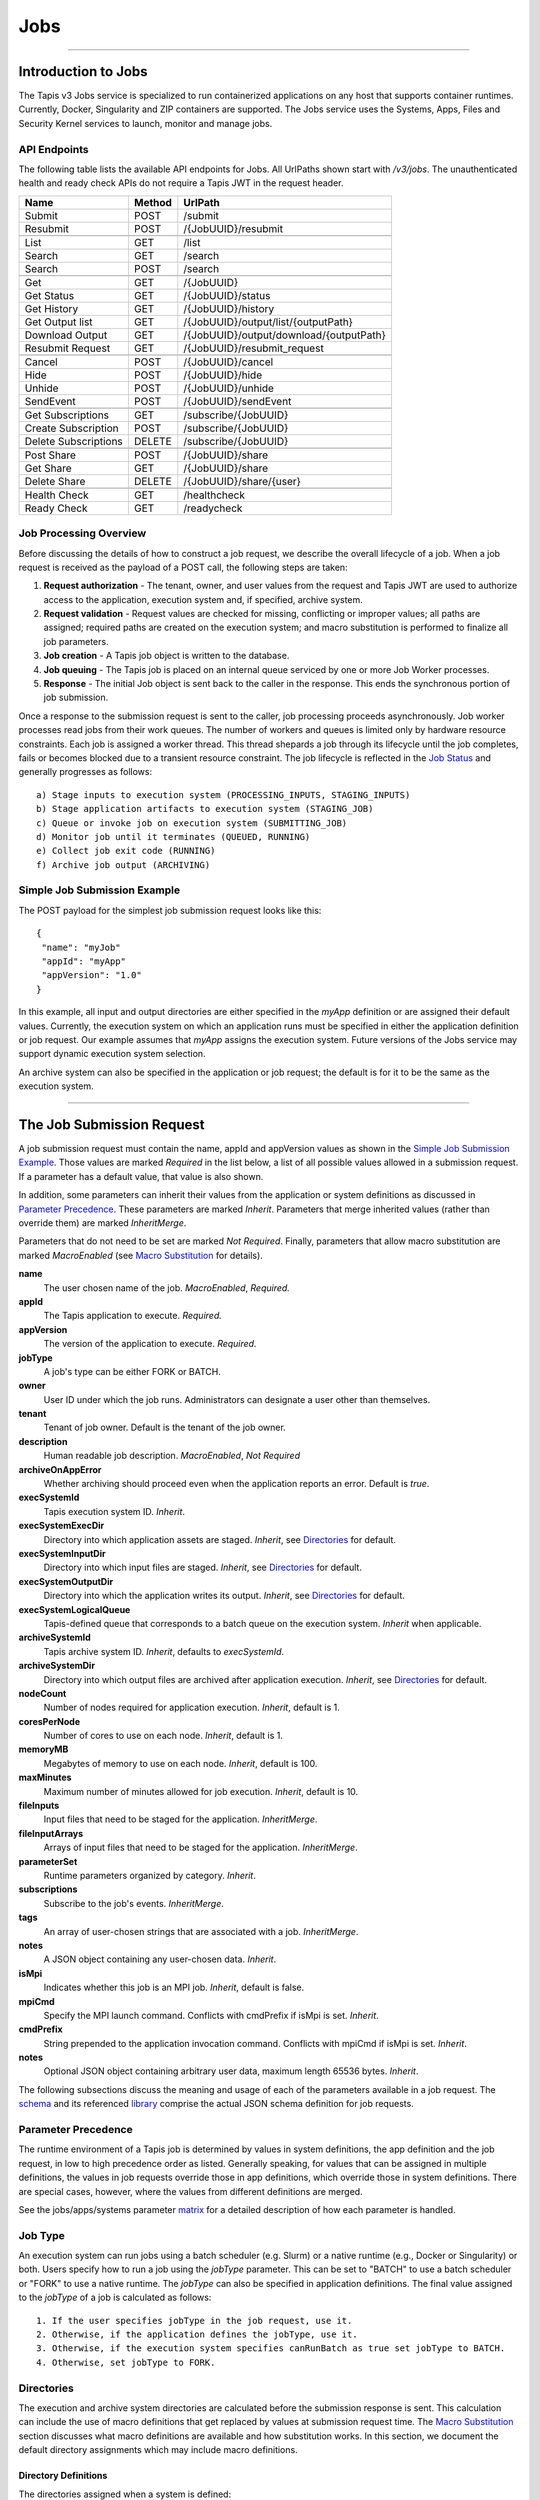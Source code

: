 ..
    Comment: Hierarchy of headers will now be!
    1: ### over and under
    2: === under
    3: --- under
    4: ^^^ under
    5: ~~~ under

.. _jobs:

####
Jobs
####

----

Introduction to Jobs
====================

The Tapis v3 Jobs service is specialized to run containerized applications on any host that supports container runtimes.
Currently, Docker, Singularity and ZIP containers are supported. The Jobs service uses the Systems, Apps, Files and
Security Kernel services to launch, monitor and manage jobs.

API Endpoints
-------------
The following table lists the available API endpoints for Jobs.
All UrlPaths shown start with `/v3/jobs`. The unauthenticated health and ready check APIs
do not require a Tapis JWT in the request header.

====================     ======   =======================================
Name                     Method   UrlPath                                
====================     ======   =======================================
Submit                   POST     /submit                                
Resubmit                 POST     /{JobUUID}/resubmit                    
\
List                     GET      /list                                  
Search                   GET      /search                                
Search                   POST     /search                                
\
Get                      GET      /{JobUUID}                             
Get Status               GET      /{JobUUID}/status                      
Get History              GET      /{JobUUID}/history                     
Get Output list          GET      /{JobUUID}/output/list/{outputPath}    
Download Output          GET      /{JobUUID}/output/download/{outputPath}
Resubmit Request         GET      /{JobUUID}/resubmit_request            
\
Cancel                   POST      /{JobUUID}/cancel                     
Hide                     POST      /{JobUUID}/hide                       
Unhide                   POST      /{JobUUID}/unhide                     
SendEvent                POST      /{JobUUID}/sendEvent                  
\
Get Subscriptions        GET       /subscribe/{JobUUID}                  
Create Subscription      POST      /subscribe/{JobUUID}                  
Delete Subscriptions     DELETE    /subscribe/{JobUUID}                  
\
Post Share               POST      /{JobUUID}/share                      
Get Share                GET       /{JobUUID}/share                      
Delete Share             DELETE    /{JobUUID}/share/{user}               
\
Health Check             GET       /healthcheck                          
Ready Check              GET       /readycheck                           
====================     ======   =======================================


Job Processing Overview
-----------------------

Before discussing the details of how to construct a job request, we describe the overall lifecycle of a job. When a job
request is received as the payload of a POST call, the following steps are taken:

#. **Request authorization** - The tenant, owner, and user values from the request and Tapis JWT are used to authorize access to the application, execution system and, if specified, archive system.

#. **Request validation** - Request values are checked for missing, conflicting or improper values; all paths are assigned; required paths are created on the execution system; and macro substitution is performed to finalize all job parameters.

#. **Job creation** - A Tapis job object is written to the database.

#. **Job queuing** - The Tapis job is placed on an internal queue serviced by one or more Job Worker processes.

#. **Response** - The initial Job object is sent back to the caller in the response. This ends the synchronous portion of job submission.

Once a response to the submission request is sent to the caller, job processing proceeds asynchronously. Job worker
processes read jobs from their work queues. The number of workers and queues is limited only by hardware resource
constraints. Each job is assigned a worker thread. This thread shepards a job through its lifecycle until the job
completes, fails or becomes blocked due to a transient resource constraint. The job lifecycle is reflected in
the `Job Status`_ and generally progresses as follows:

::

    a) Stage inputs to execution system (PROCESSING_INPUTS, STAGING_INPUTS)
    b) Stage application artifacts to execution system (STAGING_JOB)
    c) Queue or invoke job on execution system (SUBMITTING_JOB)
    d) Monitor job until it terminates (QUEUED, RUNNING)
    e) Collect job exit code (RUNNING)
    f) Archive job output (ARCHIVING)


Simple Job Submission Example
-----------------------------

The POST payload for the simplest job submission request looks like this:

::

    {
     "name": "myJob"
     "appId": "myApp"
     "appVersion": "1.0"
    }

In this example, all input and output directories are either specified in the *myApp* definition or are assigned their
default values. Currently, the execution system on which an application runs must be specified in either the
application definition or job request. Our example assumes that *myApp* assigns the execution system. Future versions
of the Jobs service may support dynamic execution system selection.

An archive system can also be specified in the application or job request; the default is for it to be the same as the
execution system.

-----------------------

The Job Submission Request
==========================

A job submission request must contain the name, appId and appVersion values as shown in the
`Simple Job Submission Example`_. Those values are marked *Required* in the list below, a list of all possible values
allowed in a submission request. If a parameter has a default value, that value is also shown.

In addition, some parameters can inherit their values from the application or system definitions as discussed in
`Parameter Precedence`_. These parameters are marked *Inherit*. Parameters that merge inherited values (rather than
override them) are marked *InheritMerge*.

Parameters that do not need to be set are marked *Not Required*. Finally, parameters that allow macro substitution are
marked *MacroEnabled* (see `Macro Substitution`_ for details).

**name**
  The user chosen name of the job. *MacroEnabled*, *Required.*
**appId**
  The Tapis application to execute. *Required.*
**appVersion**
  The version of the application to execute. *Required.*
**jobType**
  A job's type can be either FORK or BATCH.
**owner**
  User ID under which the job runs. Administrators can designate a user other than themselves.
**tenant**
  Tenant of job owner. Default is the tenant of the job owner.
**description**
  Human readable job description. *MacroEnabled*, *Not Required*
**archiveOnAppError**
  Whether archiving should proceed even when the application reports an error. Default is *true*.
**execSystemId**
  Tapis execution system ID. *Inherit*.
**execSystemExecDir**
  Directory into which application assets are staged. *Inherit*, see `Directories`_ for default.
**execSystemInputDir**
  Directory into which input files are staged. *Inherit*, see `Directories`_ for default.
**execSystemOutputDir**
  Directory into which the application writes its output. *Inherit*, see `Directories`_ for default.
**execSystemLogicalQueue**
  Tapis-defined queue that corresponds to a batch queue on the execution system. *Inherit* when applicable.
**archiveSystemId**
  Tapis archive system ID. *Inherit*, defaults to *execSystemId*.
**archiveSystemDir**
  Directory into which output files are archived after application execution. *Inherit*, see `Directories`_ for default.
**nodeCount**
  Number of nodes required for application execution. *Inherit*, default is 1.
**coresPerNode**
  Number of cores to use on each node. *Inherit*, default is 1.
**memoryMB**
  Megabytes of memory to use on each node. *Inherit*, default is 100.
**maxMinutes**
  Maximum number of minutes allowed for job execution. *Inherit*, default is 10.
**fileInputs**
  Input files that need to be staged for the application. *InheritMerge*.
**fileInputArrays**
  Arrays of input files that need to be staged for the application. *InheritMerge*.
**parameterSet**
  Runtime parameters organized by category. *Inherit*.
**subscriptions**
  Subscribe to the job's events. *InheritMerge*.
**tags**
  An array of user-chosen strings that are associated with a job. *InheritMerge*.
**notes**
  A JSON object containing any user-chosen data. *Inherit*.
**isMpi**
  Indicates whether this job is an MPI job. *Inherit*, default is false.
**mpiCmd**
  Specify the MPI launch command. Conflicts with cmdPrefix if isMpi is set. *Inherit*.
**cmdPrefix**
  String prepended to the application invocation command. Conflicts with mpiCmd if isMpi is set. *Inherit*.
**notes**
  Optional JSON object containing arbitrary user data, maximum length 65536 bytes. *Inherit*.

The following subsections discuss the meaning and usage of each of the parameters available in a job request. 
The schema_ and its referenced library_ comprise the actual JSON schema definition for job requests.

..  _schema: https://github.com/tapis-project/tapis-jobs/blob/dev/tapis-jobsapi/src/main/resources/edu/utexas/tacc/tapis/jobs/api/jsonschema/SubmitJobRequest.json

..  _library: https://github.com/tapis-project/tapis-shared-java/blob/dev/tapis-shared-lib/src/main/resources/edu/utexas/tacc/tapis/shared/jsonschema/defs/TapisDefinitions.json


Parameter Precedence
--------------------

The runtime environment of a Tapis job is determined by values in system definitions, the app definition and 
the job request, in low to high precedence order as listed. Generally speaking, for values that can be assigned 
in multiple definitions, the values in job requests override those in app definitions, which override those in 
system definitions. There are special cases, however, where the values from different definitions are merged.

See the jobs/apps/systems parameter matrix_ for a detailed description of how each parameter is handled.

.. _matrix: https://drive.google.com/file/d/1BrY6tHzOegwsgDMrhcKE7RHH7HRAA0Do/view?usp=sharing


Job Type
--------

An execution system can run jobs using a batch scheduler (e.g. Slurm) or a native runtime (e.g., Docker or Singularity) 
or both. Users specify how to run a job using the *jobType* parameter. This can be set to "BATCH" to use a batch 
scheduler or "FORK" to use a native runtime. The *jobType* can also be specified in application definitions. The 
final value assigned to the *jobType* of a job is calculated as follows:

::

    1. If the user specifies jobType in the job request, use it.
    2. Otherwise, if the application defines the jobType, use it.
    3. Otherwise, if the execution system specifies canRunBatch as true set jobType to BATCH.
    4. Otherwise, set jobType to FORK.

Directories
-----------

The execution and archive system directories are calculated before the submission response is sent. 
This calculation can include the use of macro definitions that get replaced by values at submission 
request time. The `Macro Substitution`_ section discusses what macro definitions are available and 
how substitution works. In this section, we document the default directory assignments which may 
include macro definitions.

.. _dir-definitions:


Directory Definitions
^^^^^^^^^^^^^^^^^^^^^

The directories assigned when a system is defined:

::

  rootDir - the effective root of the file system when accessed through this Tapis system.
  jobWorkingDir - the default directory for files used or created during job execution.

The directories assigned in application definitions and/or in a job submission requests:

::

  execSystemExecDir
  execSystemInputDir
  execSystemOutputDir
  dtnSystemInputDir
  dtnSystemOutputDir
  archiveSystemDir


Directory Assignments
^^^^^^^^^^^^^^^^^^^^^

The rootDir and jobWorkingDir are always assigned upon system creation, so they are available for use as macros when
assigning directories in applications or job submission requests.

When a job request is submitted, each of the job's four execution and archive system directories are assigned as follows:

#. If the job submission request assigns the directory, that value is used. Otherwise,
#. If the application definition assigns the directory, that value is used. Otherwise,
#. The default values shown below are assigned:

::

  execSystemExecDir:    ${JobWorkingDir}/jobs/${JobUUID}
  execSystemInputDir:   ${JobWorkingDir}/jobs/${JobUUID}
  execSystemOutputDir:  ${JobWorkingDir}/jobs/${JobUUID}/output
  archiveSystemDir:     /jobs/${JobUUID}/archive                 (if archiveSystemId is set)

FileInputs
----------

The *fileInputs* in Applications_ definitions are merged with those in job submission requests to produce the complete
list of inputs to be staged for a job. The following rules govern how job inputs are calculated.

 1. The effective inputs to a job are the combined inputs from the application and job request.
 2. Only named inputs are allowed in application definitions.
 3. Application defined inputs are either REQUIRED, OPTIONAL or FIXED.
 4. Applications can restrict the number and definitions of inputs (*strictFileInputs=true*).
 5. Anonymous (unnamed) inputs can be specified in the job request unless prohibited by the application definition (*strictFileInputs=true*).
 6. Job request inputs override values set in the application except for FIXED inputs.
 7. The *tapislocal* URL scheme specifies in-place inputs for which transfers are not performed.

The fileInputs array in job requests contains elements that conform to the following JSON schema.

::

   "JobFileInput": {
       "$comment": "Used to specify file inputs on Jobs submission requests",
       "type": "object",
           "properties": {
               "name": { "type": "string", "minLength": 1, "maxLength": 80 },
               "description": { "type": "string", "minLength": 1, "maxLength": 8096 },
               "envKey": {"type": "string", "minLength": 1},
               "autoMountLocal": { "type": "boolean"},
               "sourceUrl":  {"type": "string", "minLength": 1, "format": "uri"},
               "targetPath": {"type": "string", "minLength": 0},
               "notes": {"type": "string", "minLength": 0}
           },
       "additionalProperties": false
   }

JobFileInputs can be named or unnamed. When the *name* field is assigned, Jobs will look for an input with the 
same name in the application definition (all application inputs are named). When a match is found, values from 
the AppFileInput are merged into unassigned fields in the JobFileInput.

The *name* must start with an alphabetic character or an underscore (_) followed by zero or more alphanumberic 
or underscore characters. If the name does not match one of the input names defined in the application, then 
the application must have *strictFileInputs=false*. If the name matches an input name defined in the application, 
then the application's inputMode must be REQUIRED or OPTIONAL. An error occurs if the inputMode is FIXED and there 
is a name match--job inputs cannot override FIXED application inputs.

The *envKey* provides an easy way to insert the *targetPath* into the runtime environment of an application under 
a user-specified label. The *envKey* string is used as the name of an environment variable that Jobs makes 
accessible to executing applications. The environment variable's value is the *targetPath*. *envKey* can 
only contain alphanumerics and underscore (_) and its first character cannot be a number. 

The optional *notes* field can contain any valid user-specified JSON object. 

Except for in-place inputs discussed below, the *sourceUrl* is the location from which data are copied to 
the *targetPath*. In Posix systems the sourceUrl can reference a file or a directory. When a directory is 
specified, the complete directory subtree is copied.

Any URL protocol accepted by the Tapis Files_ service can be used in a *sourceUrl*. The most common protocols 
used are tapis, http, and https. The standard tapis URL format is *tapis://<tapis-system>/<path>*; please see 
the Files_ service for the complete list of supported protocols.

The *targetPath* is the location to which data are copied from the *sourceUrl*. The target is rooted at 
the *execSystemInputDir* except, possibly, when HOST_EVAL() is used, in which case it is still relative 
to the execution system's rootDir.

A JobFileInput object is **complete** when its *sourceUrl* and *targetPath* are assigned; this provides
the minimal information needed to effect a transfer. If only the *sourceUrl* is set, Jobs will use the
simple directory or file name from the URL to automatically assign the *targetPath*. Specifying a *targetPath*
as "*" results in the same automatic assignment. Whether assigned by the user or Jobs, all job inputs that are
not in-place and do not use the HOST_EVAL() function are copied into the *execSystemInputDir* subtree.

After application inputs are added to or merged with job request inputs, all complete JobFileInput objects are
designated for staging. Incomplete objects are ignored only if they were specified as OPTIONAL in the application
definition. Otherwise, an incomplete input object causes the job request to be rejected.


In-Place Inputs (tapislocal)
^^^^^^^^^^^^^^^^^^^^^^^^^^^^

Job inputs already present on an execution system do not need to be transferred, yet users may still want to declare
them for documentation purposes or to control how they are mounted into containers. It's common, for example, for
large data sets that cannot reasonably be copied to be mounted directly onto execution systems. The Jobs and
Applications services provide custom syntax that allows such input to be declared, but instructs the Jobs service
to **not** copy that input.

Tapis introduces a new URL scheme, *tapislocal*, that is only recognized by the Applications and Jobs services.
Here are example URLs:

::

    tapislocal://exec.tapis/home/bud/mymri.dcm
    tapislocal://exec.tapis/corral/repl/shared

Like the *tapis* scheme and all common schemes (https, sftp, etc.), the first segment following the double slashes
designates a host. For *tapislocal*, the host is always the literal **exec.tapis**, which serves as a placeholder
for a job's execution system. The remainder of the URL is the path on the Tapis system. All paths on Tapis systems,
including those using the HOST_EVAL() function and the tapislocal URL, are rooted at the Tapis system's rootDir.

A *tapislocal* URL can only appear in the sourceUrl field of AppFileInput and JobFileInput parameters.

The *tapislocal* scheme indicates to Jobs that a filepath already exists on the execution system and, therefore, does
not require data transfer during job execution. If targetPath is "*", the Jobs service will assign the target path
inside the container to be the last segment of the tapislocal URL path (/mymri.dcm and /shared in the examples above).

In container systems that require the explicit mounting of host filepaths, such as Docker, the Jobs service can
mount the filepath into the container. Both application definitions and job requests support the *autoMountLocal*
boolean parameter. This parameter is true by default, which causes Jobs to automatically mount the filepath into
containers. Setting autoMountLocal to false allows the user complete control over mounting using a *containerArgs* parameter.


.. _Files: https://tapis.readthedocs.io/en/latest/technical/files.html

.. _Systems: https://tapis.readthedocs.io/en/latest/technical/systems.html

.. _Applications: https://tapis.readthedocs.io/en/latest/technical/apps.html


FileInputArrays
---------------

The *fileInputArrays* parameter provides an alternative syntax for specifying inputs in Applications_ and job requests.
This syntax is convenient for specifying multiple inputs destined for the same target directory, an I/O pattern
sometimes refered to as *scatter-gather*. Generally, input arrays support the same semantics as FileInputs_ with
some restrictions.

The fileInputArrays parameter in job requests contains elements that conform to the following JSON schema.

::

   "JobFileInputArray": {
        "type": "object",
        "additionalProperties": false,
        "properties": {
            "name": { "type": "string", "minLength": 1, "maxLength": 80 },
            "description": { "type": "string", "minLength": 1, "maxLength": 8096},
            "envKey": {"type": "string", "minLength": 1},
            "sourceUrls": { "type": ["array", "null"],
                            "items": { "type": "string", "format": "uri", "minLength": 1 } },
            "targetDir": { "type": "string", "minLength": 1 },
            "notes": {"type": "string", "minLength": 0}
        }
   }

A fileInputArrays parameter is an array of JobFileInputArray objects, each of which contains an array of *sourceUrls* 
and a single *targetDir*. One restriction is that *tapislocal* URLs cannot appear in *sourceUrls* fields.

An application's fileInputArrays are added to or merged with those in a job request following the same rules 
established for fileInputs in the previous section. In particular, when names match, the *sourceUrls* defined 
in a job request override (i.e., completely replace) those defined in an application. After merging, each 
JobFileInputArray must have a non-empty *sourceUrls* array. See FileInputs_ and Applications_ for related information.

Each *sourceUrls* entry is a location from which data is copied to the *targetDir*. In Posix systems each URL 
can reference a file or a directory. In the latter case, the complete directory subtree is transferred. All URLs 
recognized by the Tapis Files_ service can be used (*tapislocal* is not recognized by Files).

The *targetDir* is the directory into which all *sourceUrls* are copied. The *targetDir* is always rooted at 
the *ExecSystemInputDir* and if *targetDir* is "*" or not specified, then it is assigned *ExecSystemInputDir*. 
The simple name of each *sourceUrls* entry is the destination name used in *targetDir*. Use different 
JobFileInputArrays with different targetDir's if name conflicts between *sourceUrls* entries exist.

The *envKey* provides an easy way to insert the *targetDir* into the runtime environment of an application 
under a user-specified label. The *envKey* string is used as the name of an environment variable that Jobs 
makes accessible to executing applications. The environment variable's value is the *targetDir*. *envKey* can 
only contain alphanumerics and underscore (_) and its first character cannot be a number. 

The optional *notes* field can contain any valid user-specified JSON object.


ParameterSet
------------

The job *parameterSet* argument is comprised of these objects:

================    =====================   ===================================================
Name                JSON Schema Type        Description
================    =====================   ===================================================
appArgs             `JobArgSpec`_ array     Arguments passed to user's application
containerArgs       `JobArgSpec`_ array     Arguments passed to container runtime
schedulerOptions    `JobArgSpec`_ array     Arguments passed to HPC batch scheduler
envVariables        `KeyValuePair`_ array   Environment variables injected into application container
archiveFilter       object                  File archiving selector
logConfig           `LogConfig`_            User-specified stdout and stderr redirection
================    =====================   ===================================================

Each of these objects can be specifed in Tapis application definitions and/or in job submission requests. 
In addition, the execution system can also specify environment variable settings.

appArgs
^^^^^^^

Specify one or more command line arguments for the user application using the *appArgs* parameter. 
Arguments specified in the application definition are appended to those in the submission request.

containerArgs
^^^^^^^^^^^^^

Specify one or more command line arguments for the container runtime using the *containerArgs* parameter. 
Arguments specified in the application definition are appended to those in the submission request.

schedulerOptions
^^^^^^^^^^^^^^^^

Specify HPC batch scheduler arguments for the container runtime using the *schedulerOptions* parameter. 
Arguments specified in the application definition are appended to those in the submission request. 
The arguments for each scheduler are passed using that scheduler's conventions.

Tapis defines a special scheduler option, **\-\-tapis-profile**, to support local scheduler conventions. 
Data centers sometimes customize their schedulers or restrict how those schedulers can be used. 
The Systems_ service manages *SchedulerProfile* resources that are separate from any system definition, 
but can be referenced from system definitions. The Jobs service uses directives contained in profiles to 
tailor application execution to local requirements.

As an example, below is the JSON input used to create the TACC scheduler profile.

The *moduleLoads* array contains one or more objects. Each object contains a *moduleLoadCommand*, 
which specifies the local command used to load each of the modules (in order) in its *modulesToLoad* list.

The *hiddenOptions* array identifies scheduler options that the local implementation prohibits.
Options specified here will have the corresponding Slurm option suppressed.
Supported options are "MEM" for *\-\-mem* and "PARTITION" for *\-\-partition*.
Including an option in the array indicates that the corresponding Slurm option should never be
passed through to Slurm.

::

    {
        "name": "TACC",
        "owner": "user1",
        "description": "Test profile for TACC Slurm",
        "moduleLoads": [
            {
                "moduleLoadCommand": "module load",
                "modulesToLoad": ["tacc-singularity"]
            }
        ],
        "hiddenOptions": ["MEM"]
    }

**Scheduler-Specific Processing**

Jobs will perform `macro-substitution`_ on Slurm scheduler options *\-\-job-name* or *-J*. This substitution allows
Slurm job names to be dynamically generated before submitting them.

envVariables
^^^^^^^^^^^^

Specify key-value pairs that will be injected as environment variables into the application's container when it is
launched. Key-value pairs specified in the execution system definition, application definition, and job submission
request are aggregated using precedence ordering (``system < app < request``) to resolve conflicts.

archiveFilter
^^^^^^^^^^^^^

The *archiveFilter* conforms to this JSON schema:

::

   "archiveFilter": {
      "type": "object",
      "properties": {
         "includes": {"type": "array", "items": {"type": "string", "minLength": 1}, "uniqueItems": true},
         "excludes": {"type": "array", "items": {"type": "string", "minLength": 1}, "uniqueItems": true},
         "includeLaunchFiles": {"type": "boolean"}
      },
      "additionalProperties": false
   }

An *archiveFilter* can be specified in the application definition and/or the job submission request. The *includes* 
and *excludes* arrays are merged by appending entries from the application definition to those in the submission request.

The *excludes* filter is applied first, so it takes precedence over *includes*. If *excludes* is empty, 
then no output file or directory will be explicitly excluded from archiving. If *includes* is empty, then 
all files in *execSystemOutputDir* will be archived unless explicitly excluded. If *includes* is not empty, 
then only files and directories that match an entry and not explicitly excluded will be archived.

Each *includes* and *excludes* entry is a string, a string with wildcards or a regular expression. 
Entries represent directories or files. The wildcard semantics are that of glob (*), which is commonly 
used on the command line. Tapis implements Java glob_ semantics. To filter using a regular expression, 
construct the pattern using Java regex_ semantics and then preface it with **REGEX:** (case sensitive). 
Here are examples of globs and regular expressions that could appear in a filter:

::

                  "myfile.*"
                  "*2021-*-events.log"
                  "REGEX:^[\\p{IsAlphabetic}\\p{IsDigit}_\\.\\-]+$"
                  "REGEX:\\s+"

When *includeLaunchFiles* is true (the default), then the script (*tapisjob.sh*) and environment (*tapisjob.env*) 
files that Tapis generates in the *execSystemExecDir* are also archived. These launch files provide valuable 
information about how a job was configured and launched, so archiving them can help with debugging and improve 
reproducibility. Since these files may contain application secrets, such database passwords or other credentials, 
care must be taken to not expose private data through archiving.

If no filtering is specified at all, then all files in *execSystemOutputDir* and the launch files are archived.

logConfig Spec
^^^^^^^^^^^^^^

A `LogConfig`_ can be supplied in the job submission request and/or in the application definition, with the former
overriding the latter when both are supplied. In supported runtimes (currently Singularity and ZIP), the *logConfig*
parameter can be used to redirect the application container's stdout and stderr to user-specified files.





.. _regex: https://docs.oracle.com/en/java/javase/15/docs/api/java.base/java/util/regex/Pattern.html

.. _glob: https://docs.oracle.com/javase/tutorial/essential/io/fileOps.html#glob

MPI and Related Support
-----------------------

On many systems, running Message Passing Interface (MPI) jobs is simply a matter of launching programs that have
been configured or compiled with the proper MPI libraries. Most of the work in employing MPI involves parallelizing
program logic and specifying the correct libraries for the target execution system. Once that is done, a command such
as *mpirun* (or on TACC systems, *ibrun*) is passed the program's pathname and arguments to kick off parallel execution.

Tapis's *mpiCmd* parameter lets users set the MPI launch command in a system definition, application definition
and/or job submission request (lowest to highest priority). For example, if *mpiCmd=mpirun*, then the string "mpirun "
will be prepended to the command normally used to execute the application. Some MPI launchers have their own parameters,
for instance, *mpiCmd=ibrun -n 4* requests 4 MPI tasks.

The *isMpi* parameter is specified in an application definition and/or job request to toggle MPI launching on or off.
This switch allows the same system to run both MPI and non-MPI jobs depending on the needs of particular jobs or
applications. The *isMpi* default is false, so this switch must be explicitly turned on to run an MPI job.
When turned on, *isMpi* requires *cmdMpi* be assigned in the system, application and/or job request.

The *cmdPrefix* parameter provides generalized support for launchers and is available in application definitions
and job submission requests. Like *mpiCmd*, a *cmdPrefix* value is simply prepended to a program's pathname and
arguments. Being more general, *cmdPrefix* could specify an MPI launcher, but it's not supported in system
definitions and does not have a toggle to control usage.

*mpiCmd* and *cmdPrefix* are mutually exclusive; so if *isMpi* is true, then *cmdPrefix* must not be set.


Subscriptions
-------------

Users can subscribe to job execution events. Subscriptions specified in the application definition and those
specified in the job request are merged to produce a job's initial subscription list. New subscriptions can be
added while a job is running, but not after the job has terminated. A job's subscriptions can be listed and deleted.
Only job owners or tenant administrators can subscribe to a job, see the subscription_ APIs for details.

When creating a subscription the *ttlminutes* parameter can specify up to 4 weeks. If the parameter is not
specified or if it's set to 0, a default value of 1 week is used.

Subscribers are notified of job events by the Notifications_ service. Currently, only email and webhook delivery
methods are supported. The event types to which users can subscribe are:

===========================    ===================================================
Event Type                     Description
===========================    ===================================================
JOB_NEW_STATUS                 When the job transitions to a new status
JOB_INPUT_TRANSACTION_ID       When an input file staging request is made
JOB_ARCHIVE_TRANSACTION_ID     When an archive file transfer request is made
JOB_SUBSCRIPTION               When a change to the job's subscriptions is made
JOB_SHARE_EVENT                When a job resource has been shared or unshared
JOB_ERROR_MESSAGE              When the job experienced an error
JOB_USER_EVENT                 When a user sends the job a custom event
ALL                            When any of the above occur
===========================    ===================================================

All event types other than JOB_USER_EVENT are generated by Tapis. See `Notification Messages`_ for a description
of what Jobs returns for each of the Tapis-generated event.

A JOB_USER_EVENT contains a user-specified payload that targets an active job by using the job's UUID. The sender
must be in the same tenant as the job to inject custom events into the job's event stream. The event payload must
contain a JSON key named *eventData* with a string value of at least 1 character and no more than 16,384 characters.
The string can be unstructured or structured (such as a JSON object) as determined by the sender. The payload can
optionally contain an *eventDetail* key with a string value of no more than 64 characters. This key is used to
further categorize events and, if not provided, will default to "DEFAULT". User events are always added to the job
history and notifications are sent to subscribers interested in those events.

.. _subscription: https://tapis-project.github.io/live-docs/?service=Jobs#tag/subscriptions

.. _Notifications: https://tapis-project.github.io/live-docs/?service=Notifications

Request Validation 
------------------

Jobs detects invalid request input early to streamline application debugging and to guard against improper execution.
In particular, Tapis usually double quotes strings that contain *dangerous* characters when those strings will appear
on a command line. The set of command line dangerous characters is { **&**, **>**, **<**, **\|**, **`**, **;** }, all
of which have special meaning when issued in a shell. 

String validation on job submission requests is as follows:

*  The request must conform to the job submission JSON schema_.
*  Strings **rejected** if they contain *ISO control characters* (0x00-0x1F and 0x7f-0x9f, which include tab, new line and carriage return): 

   *  job name
   *  environment variables
   *  system profile name
   *  scheduler options
   *  container arguments
   *  application arguments
   *  path names
   *  URLs  

*  Strings **rejected** if they contain *dangerous characters*: 

   *  scheduler option names
   *  container argument names
   *  application arguments
   *  environment variable keys
   *  mpi command
   *  system ids
   *  queue names
   *  log file names
   *  job owner
   *  job tenant

*  Strings **double quoted** if they contain *space characters* or *dangerous characters*: 

   *  path names
   *  scheduler options
   *  container arguments
   *  environment variable values

.. note::
  Application arguments can contain spaces. Tapis, however, does not automatically double quote these arguments
  since applications define their own command line conventions.
  *Therefore, it is the responsibility of the job submitter to use single quotes or escaped double quotes (\\\") if so desired.*


Shared Components
-----------------

JobArgSpec
^^^^^^^^^^

Simple argument strings can be specified in application definitions (AppArgSpec) and in job submission requests
(JobArgSpec). These argument strings are passed to specific components in the runtime system, such as the batch
scheduler (schedulerOptions_), the container runtime (containerArgs_) or the user's application (appArgs_).

The following rules govern how job arguments are calculated.

 1. All argument in application definitions must be named.
 2. Application arguments are either REQUIRED, FIXED or one of two optional types.
 3. Anonymous (unnamed) argument can be specified in job requests.
 4. Job request argument override values set in the application except for FIXED arguments.
 5. The final argument ordering is the same as the order specified in the definitions, with application arguments preceding those from the job request. Application arguments maintain their place even when overridden in the job request.
 6. The notes field can be any JSON object, i.e., JSON that begins with a brace ("{").

We define a **complete** AppArgSpec as one that has a non-empty name and arg value. We define a **complete**
JobArgSpec as one that has a non-empty arg value. A JobArgSpec with the same name as an AppArgSpec inherits
from the application and may override the AppArgSpec values.

This is the JSON schema used to define runtime arguments in `ParameterSet`_.

::

   "JobArgSpec": {
       "$comment": "Used to specify parameters on Jobs submission requests",
       "type": "object",
           "properties": {
               "name": { "type": "string", "minLength": 1, "maxLength": 80 },
               "description": { "type": "string", "minLength": 1, "maxLength": 8096 },
               "include": { "type": "boolean" },
               "arg":  {"type": "string", "minLength": 1},
               "notes": {"type": object}
           },
       "required": ["arg"],
       "additionalProperties": false
   }

As mentioned, the JobArgSpec is used in conjunction with the AppArgSpec defined in Applications_. Arguments in
application definitions are merged into job request arguments using the same name matching alorithm as in `FileInputs`_.

The *name* identifies the input argument. If present, the name must start with an alphabetic character or an
underscore (_) followed by zero or more alphanumeric or underscore characters.

The *description* is used to convey usage information to job requester. If both application and request descriptions
are provided, then the request description is appended as a separate paragraph to the application description.

The required *arg* value is an arbitrary string and is used as-is. If this argument's name matches that of an
application argument, this *arg* value overrides the application's value except when *inputMode=FIXED* in the
application.

The *include* field applies only on named arguments that are also defined in the application definition with
*inputMode* INCLUDE_ON_DEMAND or INCLUDE_BY_DEFAULT; this parameter is ignored on all other inputModes. Argument
inclusion is discussed in greater detail in following subsection.

Argument Processing
~~~~~~~~~~~~~~~~~~~

Applications_ use their AppArgSpecs to pass default values to job requests. The AppArgSpec's *inputMode* determines
how to handle arguments during job processing. An *inputMode* field can have these values:

REQUIRED
   The argument must be provided for the job to run. If an arg value is not specified in the application definition,
   then it must be specified in the job request. When provided in both, the job request arg value overrides the one
   in application.

FIXED
   The argument is completely defined in the application and not overridable in a job request.

INCLUDE_ON_DEMAND
   The argument, if complete, will only be included in the final argument list constructed by Jobs if it's explicitly
   referenced and included in the Job request. This is the default value.

INCLUDE_BY_DEFAULT
    The argument, if complete, will automatically be included in the final argument list constructed by Jobs unless
    explicitly excluded in the Job request.

The truth table below defines how the AppArgSpec's *inputMode* and JobArgSpec's *include* settings interact to
determine whether an argument is accepted or ignored during job processing.

+--------------------+-------------+-------------+
| AppArgSpec         | JobArgSpec  | Meaning     |
| *inputMode*        | *include*   |             |
+====================+=============+=============+
| INCLUDE_ON_DEMAND  | True        | include arg |
+--------------------+-------------+-------------+
| INCLUDE_ON_DEMAND  | False       | exclude arg |
+--------------------+-------------+-------------+
| INCLUDE_ON_DEMAND  | undefined   | include arg |
+--------------------+-------------+-------------+
| INCLUDE_BY_DEFAULT | True        | include arg |
+--------------------+-------------+-------------+
| INCLUDE_BY_DEFAULT | False       | exclude arg |
+--------------------+-------------+-------------+
| INCLUDE_BY_DEFAULT | undefined   | include arg |
+--------------------+-------------+-------------+

The JobArgSpec *include* value has no effect on REQUIRED or FIXED arguments. In the cases where the value does apply,
not specifying *include* in a named JobArgSpec that matches an AppArgSpec is effectively the same as setting
*include=True*. By setting *include=False*, a JobArgSpec can exclude any INCLUDE_ON_DEMAND or INCLUDE_BY_DEFAULT arguments.

KeyValuePair
^^^^^^^^^^^^

The JSON schema for defining key-value pairs of strings in various `ParameterSet`_ components is below.

::

   "KeyValuePair": {
       "$comment": "A simple key-value pair",
       "type": "object",
           "properties": {
              "key":   {"type": "string", "minLength": 1},
              "value": {"type": "string", "minLength": 0},
              "description": {"type": "string", "minLength": 1, "maxLength": 8096},
              "include": { "type": "boolean" },
              "notes": { "type": "object" }
           },
        "required": ["key", "value"],
        "additionalProperties": false
   }

Both the *key* and *value* are required, though the *value* can be an empty string. Descriptions are optional
but if present must contain 1 or more characters.

The *include* field applies only to attributes that are defined in application and system definitions
with an *inputMode* of INCLUDE_ON_DEMAND or INCLUDE_BY_DEFAULT; this parameter is ignored for all other inputModes.
May be used in a job submit request to exclude attributes that have *inputMode=INCLUDE_BY_DEFAULT*.
The *notes* field can be any JSON object, i.e., JSON that begins with a brace ("{").

LogConfig
^^^^^^^^^

The JSON schema for used to redirect stdout and stderr to named file(s) in supported runtimes. 

::

   "logConfig": {
       "$comment": "Log file redirection and customization in supported runtimes",
       "type": "object",
       "required": [ "stdoutFilename", "stderrFilename" ],
       "additionalProperties": false,
           "properties": {
               "stdoutFilename": {"type": "string", "minLength": 1},
               "stderrFilename": {"type": "string", "minLength": 1}
           }
   }

Currently, only the Singularity (Apptainer) and ZIP runtimes are supported. For the Docker runtime, applications
can redirect their *stdout* and *stderr* streams to a file (or files) in the *execSystemOutputDir* using an
environment variable listed in the next section. Jobs will treat this redirected output like all other application
generated output for later retrieval.

When specified, both file name fields must be explicitly assigned, though they can be assigned to the same file.
If a *logConfig* object is not specified, or in runtimes where it is not supported, then both stdout and stderr are
directed to the default **tapisjob.out** file in the job's output directory. Output files, even when *logConfig* is
used, are always relative to the ExecSystemOuputDir (see `Directory Definitions`_).

-------------------------------------------------

Job Execution
=============

Environment Variables
---------------------

The following standard environment variables are passed into each application container run by Tapis as long as
they have been assigned a value.

::

 _tapisAppId - Tapis app ID
 _tapisAppVersion - Tapis app version
 _tapisArchiveOnAppError - true means archive even if the app returns a non-zero exit code
 _tapisArchiveSystemDir - the archive system directory on which app output is archived
 _tapisArchiveSystemId - Tapis system used for archiving app output
 _tapisCoresPerNode - number of cores used per node by app
 _tapisDtnSystemId - the Data Transfer Node system ID
 _tapisDtnSystemInputDir -  the directory on the DTN to which input files will be transferred during staging
 _tapisDtnSystemOutputDir - the directory on the DTN from which output files will be transferred during archiving
 _tapisDynamicExecSystem - true if dynamic system selection was used
 _tapisEffeciveUserId - the user ID under which the app runs
 _tapisExecSystemExecDir - the exec system directory where app artifacts are staged
 _tapisExecSystemHPCQueue - the actual batch queue name on an HPC host
 _tapisExecSystemId - the Tapis system where the app runs
 _tapisExecSystemInputDir - the exec system directory where input files are staged
 _tapisExecSystemLogicalQueue - the Tapis queue definition that specifies an HPC queue
 _tapisExecSystemOutputDir - the exec system directory where the app writes its output
 _tapisStdoutFilename - Name of file to use for stdout.
 _tapisStderrFilename - Name of file to use for stderr.
 _tapisJobCreateDate - ISO 8601 date, example: 2021-04-26Z
 _tapisJobCreateTime - ISO 8601 time, example: 18:44:55.544145884Z
 _tapisJobCreateTimestamp - ISO 8601 timestamp, example: 2021-04-26T18:44:55.544145884Z
 _tapisJobName - the user-chosen name of the Tapis job
 _tapisJobOwner - the Tapis job's owner
 _tapisJobUUID - the UUID of the Tapis job
 _tapisJobWorkingDir - exec system directory that the app should use for temporary files
 _tapisMaxMinutes - the maximum number of minutes allowed for the job to run
 _tapisMemoryMB - the memory required per node by the app
 _tapisNodes - the number of nodes on which the app runs
 _tapisStderrFilename - the file into which the application's stderr is piped
 _tapisStdoutFilename - the file into which the application's stdout is piped
 _tapisSysBatchScheduler - the HPC scheduler on the execution system
 _tapisSysBucketName - an object store bucket name
 _tapisSysHost - the IP address or DNS name of the exec system
 _tapisSysRootDir - the root directory on the exec system
 _tapisTenant - the tenant in which the job runs

.. _macro-substitution:

Macro Substitution
------------------

Tapis defines macros or template variables that get replaced with actual values at well-defined points during
job creation. The act of replacing a macro with a value is often called macro substitution or macro expansion.
The complete list of Tapis macros can be found at JobTemplateVariables_.

There is a close relationship between these macro definitions and the Tapis environment variables just
discussed:  Macros that have values assigned are passed as environment variables into application containers.
This makes macros used during job creation available to applications at runtime.

Most macro definitions are *ground* definitions because their values do not depend on any other macros.
On the other hand, *derived* macro definitions can include other macro definitions. For example,
in `Directory Assignments`_ the default input file directory is constructed with two macro definitions:

::

   execSystemInputDir = ${JobWorkingDir}/jobs/${JobUUID}

Macro values are referenced using the ${Macro-name} notation. Since derived macro definitions reference other
macros, there is the possibility of circular references. Tapis detects these errors and aborts job creation.

Below is the complete, ordered list of derived macros. Each macro in the list can be defined using any ground macro
and any macro that preceeds it in the list. Result are undefined if a derived macro references a macro that follows
it in the derived list.

#. JobName
#. JobWorkingDir
#. ExecSystemInputDir
#. ExecSystemExecDir
#. ExecSystemOutputDir
#. ArchiveSystemDir
#. SchedulerOptions
#. AppArgs
#. ContainerArgs
#. LogConfig

Finally, macro substitution is applied to the job *description* field, whether the description is specified in an
application or a submission request.

Macro Functions
^^^^^^^^^^^^^^^

Directory assignments in systems, applications and job requests can also use the **HOST_EVAL($var)** function at the
beginning of their path assignments. This function dynamically extracts the named environment variable's value from an
execution or archive host *at the time the job request is made*. Specifically, the environment variable's value is
retrieved by logging into the host as the Job owner and issuing "echo $var".
The example in `Data Transfer Nodes`_ uses this function.

To increase application portability, an optional default value can be passed into the **HOST_EVAL** function.
The function's complete signature with the optional path parameter is:

        **HOST_EVAL($VAR, path)**

If the environment variable VAR does not exist on the host, then the literal path parameter is returned by the
function. This added flexibility allows applications to run in different environments, such as on TACC HPC systems
that automatically expose certain environment variables and VMs that might not. If the environment variable does not
exist and no optional path parameter is provided, the job fails due to invalid input.


.. _JobTemplateVariables: https://github.com/tapis-project/tapis-jobs/blob/dev/tapis-jobslib/src/main/java/edu/utexas/tacc/tapis/jobs/model/enumerations/JobTemplateVariables.java


Job Status
----------

The list below contains all possible states of a Tapis job, which are indicated in the *status* field of a job record.
The initial state is PENDING. Terminal states are FINISHED, CANCELLED and FAILED. The BLOCKED state indicates that the
job is recovering from a resource constraint, network problem or other transient problem. When the problem clears,
the job will restart from the state in which blocking occurred.
::

    PENDING - Job processing beginning
    PROCESSING_INPUTS - Identifying input files for staging
    STAGING_INPUTS - Transferring job input data to execution system
    STAGING_JOB - Staging runtime assets to execution system
    SUBMITTING_JOB - Submitting job to execution system
    QUEUED - Job queued to execution system queue (when jobType is BATCH)
    RUNNING - Job running on execution system
    ARCHIVING - Transferring job output to archive system
    BLOCKED - Job blocked
    PAUSED - Job processing suspended
    FINISHED - Job completed successfully
    CANCELLED - Job execution intentionally stopped
    FAILED - Job failed

Normal processing of a successfully executing job proceeds as follows:

::

    PENDING->PROCESSING_INPUTS->STAGING_INPUTS->STAGING_JOB->SUBMITTING_JOB->
      QUEUED->RUNNING->ARCHIVING->FINISHED

Notification Messages
---------------------

Notifications are the messages sent to subscribers who have registered interest in certain job events. In this section,
we specify the messages sent to subscribers for event generated by the Jobs service. See Subscriptions_ for an
introduction to the different event types, including user generated events (type JOB_USER_EVENT), which are not
discussed here. 

For events generated by the Jobs service, the *data* field in notification messages received by subscribers contains
a JSON object that always include these fields:

- *jobName* - the user-specified job name
- *jobOwner* - the user who submitted the job
- *jobUuid* - the unique job ID
- *message* - a human readable message

Each of the Job event types also include additional fields as shown:

+--------------------------+-----------------------------------+
| Job Event Type           | Additional Fields                 |
+==========================+===================================+
|JOB_NEW_STATUS            | newJobStatus, oldJobStatus        |
+--------------------------+-----------------------------------+
|JOB_INPUT_TRANSACTION_ID  | transferStatus, transactionId     |
+--------------------------+-----------------------------------+
|JOB_ARCHIVE_TRANSACTION_ID| transferStatus, transactionId     |
+--------------------------+-----------------------------------+
|JOB_SUBSCRIPTION          | action, numSubscriptions          |
+--------------------------+-----------------------------------+
|JOB_SHARE_EVENT           | resourceType, shareType,          |
|                          | grantee, grantor                  |
+--------------------------+-----------------------------------+
|JOB_ERROR_MESSAGE         | jobStatus                         |
+--------------------------+-----------------------------------+

Additionally, when either of these conditions hold:

1. JOB_NEW_STATUS messages indicate a **terminal** *newJobStatus*, or
2. JOB_ERROR_MESSAGE messages have *eventDetail* = "FINAL_MESSAGE",

then the following additional fields are included in the notification:

- *blockedCount* - the number of times the job blocked (JSON number)
- *condition* - a code that describes the job's final disposition (see ConditionCodes_)
- *remoteJobId* - execution system job id (ex: pid, slurm id, docker hash, etc.)
- *remoteJobId2* - execution system auxilliary id associated with a job
- *remoteOutcome* - FINISHED, FAILED, FAILED_SKIP_ARCHIVE
- *remoteResultInfo* - application exit code
- *remoteQueue* - execution system scheduler queue
- *remoteSubmitted* - time job was submitted on remote system
- *remoteStarted* - time job started running on remote system
- *remoteEnded* - time job stopped running on remote system

Job terminal statuses are FINISHED, CANCELLED and FAILED.

..  _Subscriptions: #subscriptions

Job Condition Codes on Termination
----------------------------------

When a job terminates, in addition to being assigned a terminal status, a job is assigned one of the following
condition codes. 
::

	CANCELLED_BY_USER - Job cancelled by user
	JOB_ARCHIVING_FAILED - Job error while archiving outputs
	JOB_DATABASE_ERROR - Jobs is unable to access its database
	JOB_EXECUTION_MONITORING_ERROR - An error occurred during application monitoring
	JOB_EXECUTION_MONITORING_ERROR_TIMEOUT - Continuous monitor errors exceeded allowed time
	JOB_EXECUTION_MONITORING_TIMEOUT - Job time expired during execution monitoring
	JOB_FILES_SERVICE_ERROR - An error involving the Files service occurred
	JOB_INTERNAL_ERROR - Jobs service internal error
	JOB_INVALID_DEFINITION - Invalid job record
	JOB_LAUNCH_FAILURE - Tapis is unable to launch job
	JOB_QUEUE_MONITORING_ERROR - An error occurred during application queue monitoring
	JOB_RECOVERY_FAILURE - Tapis unable to recover job
	JOB_RECOVERY_TIMEOUT - Tapis recovery time expired
	JOB_REMOTE_ACCESS_ERROR - Jobs could not access a resource on a remote system
	JOB_REMOTE_OUTCOME_ERROR - User application returned a non-zero exit code
	JOB_UNABLE_TO_STAGE_INPUTS - Unable to stage application input files
	JOB_UNABLE_TO_STAGE_JOB - Unable to stage application assets
	JOB_TRANSFER_FAILED_OR_CANCELLED - A file transfer failed or was cancelled
	JOB_TRANSFER_MONITORING_TIMEOUT - Jobs transfer monitoring expired
	NORMAL_COMPLETION - Job completed normally
	SCHEDULER_CANCELLED - Batch scheduler cancelled job
	SCHEDULER_DEADLINE - Batch scheduler deadline exceeded
	SCHEDULER_OUT_OF_MEMORY - Batch scheduler out of memory error
	SCHEDULER_STOPPED - Batch scheduler stopped job
	SCHEDULER_TIMEOUT - Batch scheduler timed out job
	SCHEDULER_TERMINATED - Batch scheduler terminated job

Codes that begin with "JOB" indicate Jobs service conditions.
Those that begin with "SCHEDULER" indicate a condition reported by a batch scheduler.
The CANCELLED_BY_USER condition results from direct user action.
Jobs that successfully execute are assigned the code NORMAL_COMPLETION.

..  _ConditionCodes: #Job Condition Codes on Termination


Data Transfer Nodes
-------------------

Introduction
^^^^^^^^^^^^

The Jobs, Applications, Files and Systems services cooperate to allow the configuration and execution of jobs.
In this section, we discuss the use of a high throughput **Data Transfer Node** (DTN) to stage job inputs and
archive outputs. DTNs are used to optimize transfer speeds and to allow nodes to be separately optimized for
either storage or job execution. For example, users often stage input data to long-term storage (the DTN), such
as *cloud.corral* at TACC, and then copy that data to a fast, temporary file system, such as a "scratch" file
system, when running jobs. DTNs are also used when specialized transfer software, such as GLOBUS, is required
on nodes to receive data, but those nodes are not appropriate to run jobs. In this case, the DTN receives the
data from a remote location and then another transfer copies them from the DTN to an execution system. 

The DTN usage pattern is effective when:

1. The DTN has high performance network and storage capabilities,
2. the target system for data transfers and the DTN system have shared storage, and
3. all file inputs or all file outputs are to be staged through the DTN.
 
In this situation, the data transfers performed by Jobs benefit from the DTN's high performance I/O capabilities, while
applications can still access their input from systems optimized for execution.


Configuring Tapis for DTN Usage
^^^^^^^^^^^^^^^^^^^^^^^^^^^^^^^

In order to run a job and use a DTN for file input staging or output archiving, the execution system and
the application must be properly configured. There are also a few rules to follow and requirements that
must be satisfied.

Configuring the Execution and DTN Systems
~~~~~~~~~~~~~~~~~~~~~~~~~~~~~~~~~~~~~~~~~

The execution system must have the attribute *dtnSystemId* set to the Tapis system that can be used as a DTN.
Note that use of the DTN is optional. Use of a DTN is triggered by the setting of *dtnSystemInputDir* or
*dtnSystemOutputDir* in either the job submission request or the application definition.

As listed below under *Rules and Requirements*, the execution system and the DTN system must have the same
*rootDir*, must have shared storage, and the *rootDir* must be part of the shared storage.

Configuring the Application
~~~~~~~~~~~~~~~~~~~~~~~~~~~

There are two relevant attributes in an Application definition, *dtnSystemInputDir* and *dtnSystemOutputDir*.
By default, these are set to the special value *!tapis_not_set*. This value indicates that, by default,
a DTN system will not be used for file inputs or archive outputs. In order to trigger the use
of a DTN during either file input staging or archive output, these values must be set:

*dtnSystemInputDir*
  Directory relative to *rootDir* to which input files will be transferred prior to launching the application.
*dtnSystemOutputDir*
  Directory relative to *rootDir* from which output files will be transferred during the archiving phase.

Note that these attributes may be overriden by the job submission request. Please see the next section.


Constructing the Job Submission Request
~~~~~~~~~~~~~~~~~~~~~~~~~~~~~~~~~~~~~~~

In a job submission request, the values for *dtnSystemInputDir* or *dtnSystemOutputDir* can be set in order to
override the values defined by the application. They can be set to *!tapis_not_set* to turn off DTN usage or
set to an alternate path.



DTN Rules and Requirements
^^^^^^^^^^^^^^^^^^^^^^^^^^

Certain rules and requirements need to be observed to correctly use a DTN.

* **Rule:** All file inputs or archive outputs will go through the DTN.
* **Rule:** Any HOST_EVAL expressions or macro substitutions (such as *effectiveUserId*) used in *dtnSystemInputDir* or *dtnSystemOutputDir* will be evaluated in the context of the execution system.
* **Rule:** Each job should use its own *dtnSystemInputDir* or *dtnSystemOutputDir* to avoid data from different jobs being mixed, overwritten or deleted before being used.
* **Requirement:** The execution system and the DTN system must have shared storage.

  * For example, there could be an NFS mount on the execution system pointing to the DTN host, or the DTN may be a Globus endpoint running on the execution host.
  * Note that for an HPC cluster it could be that the shared storage is set up on login nodes and not on compute nodes. This case is supported since the Tapis Jobs service typically uses a login node when executing an application.

* **Requirement:** Restrictions on *rootDir*

  * The **rootDir** for the execution system and the DTN system **must be same**. This is validated by the Systems service when the execution system is created or updated.
  * The **rootDir** must be part of the shared storage.
  * The absolute path to the shared storage must be the same on both the execution and DTN systems. This is because:

    * **Rule:** When the Tapis Jobs service moves data to or from the DTN system, it assumes no path translation is needed.

* **Requirement:** For any file inputs defined for the job, Tapis must support file transfers from the input source to the DTN system.

  * For example, if the source for the file input is a system of type GLOBUS, then the DTN must also be of type GLOBUS.

* **Requirement:** Credentials must be registered for the *effectiveUserId* for each system involved.
* **Requirement:** For each system involved, the *effectiveUserId* for the system must have appropriate Tapis and native file system access for the paths defined.

  * For the execution and DTN systems, the *effectiveUserId* must have READ/WRITE access for both *dtnSystemInputDir* and *dtnSystemOutputDir*.

Modified Jobs Service Behavior
^^^^^^^^^^^^^^^^^^^^^^^^^^^^^^

When an application runs and the execution system specifies a DTN, the Jobs service will behave as follows:


During staging of input files
~~~~~~~~~~~~~~~~~~~~~~~~~~~~~
If the execution system specifies a DTN and *dtnSystemInputDir* is set:

* The source systems and paths defined in FileInputs are unchanged.
* The target system for the transfer request sent to the Files service will be the DTN as specified in the execution system deﬁnition.
* The target path will be *${DtnSystemInputDir}*.
* The staged input files will be *moved* from *${DtnSystemInputDir}* to *${ExecSystemInputDir}* on the execution system.

  * Note that the fully resolved absolute path to *${DtnSystemInputDir}* must be **the same** on both the execution system and the DTN system. If this is not true the operation may fail.
  * The *move* operation deletes the files from *${DtnSystemInputDir}*. 


During archiving of output files
~~~~~~~~~~~~~~~~~~~~~~~~~~~~~~~~
If the execution system specifies a DTN and *dtnSystemOutputDir* is set:

* The output files generated on the execution system are *moved* from *${ExecSystemOutputDir}* to *${DtnSystemOutputDir}*

  * Note that the fully resolved absolute path to *${DtnSystemOutputDir}* must be **the same** on both the execution system and the DTN system. If this is not true the operation may fail.
  * The *move* operation deletes the files from *${ExecSystemOutputDir}*.

* The source system for the transfer request sent to the Files service will be the DTN as specified in the execution system deﬁnition.
* The source path will be *${DtnSystemOutputDir}*.
* The target system and path as defined in the archive definition is unchanged.


Example DTN Configuration and Usage
^^^^^^^^^^^^^^^^^^^^^^^^^^^^^^^^^^^

We provide the examples below to illustrate DTN configuration and usage.

DTN system definition::

  {
    "id":"example-dtn",
    "host":"dtn.host.example.com",
    "systemType":"LINUX",
    "effectiveUserId": "testuser1",
    "defaultAuthnMethod":"PKI_KEYS",
    "rootDir":"/",
    "canExec": false
  }

Execution system definition::

  {
    "id":"example-exec-with-dtn",
    "host":"exec.host.example.com",
    "systemType":"LINUX",
    "effectiveUserId": "testuser1",
    "defaultAuthnMethod":"PKI_KEYS",
    "rootDir":"/",
    "canExec": true
    "canRunBatch": true,
    "jobRuntimes": [ { "runtimeType": "SINGULARITY" } ],
    "jobWorkingDir": "HOST_EVAL($SCRATCH)/dtn_test/jobs",
    "dtnSystemId": "example-dtn",
    "batchScheduler": "SLURM",
    "batchLogicalQueues": [
    {
      "name": "tapisNormal",
      "hpcQueueName": "skx-normal",
      "maxJobs": 50,
      "maxJobsPerUser": 10,
      "minNodeCount": 1,
      "maxNodeCount": 16,
      "minCoresPerNode": 1,
      "maxCoresPerNode": 68,
      "minMemoryMB": 1,
      "maxMemoryMB": 16384,
      "minMinutes": 1,
      "maxMinutes": 60
    }
  ],
  "batchDefaultLogicalQueue": "tapisNormal",
  "batchSchedulerProfile": "tacc"
  }


Application definition::

  {
    "id":"example-app-with-dtn",
    "version": "1",
    "containerImage": "example/example-app:1",
    "jobType": "BATCH",
    "runtime": "SINGULARITY",
    "jobAttributes": {
      "description": "Transfer file and verify transfer",
      "execSystemId": "example-exec-with-dtn",
      "execSystemExecDir": "${JobWorkingDir}/${JobUUID}",
      "execSystemInputDir": "{JobWorkingDir}/${JobUUID}/inputs",
      "execSystemOutputDir": "${JobWorkingDir}/${JobUUID}/output",
      "dtnSystemInputDir": "/shared/storage/stage_inputs/${JobUUID}",
      "dtnSystemOutputDir": /shared/storage/stage_outputs/${JobUUID}",
      "archiveSystemId": "archive-storage-system",
      "archiveSystemDir": "/archive/storage/${JobUUID}",
      "fileInputs": [
        {
         "name": "file1",
         "description": "A text file",
         "inputMode": "REQUIRED",
         "sourceUrl": "tapis://example-data-repo/data/file1.txt",
         "targetPath": "file1.txt"
        }
      ]
    }
  }

Job submission request::

  {
    "name": "Tapis V3 example job using a DTN",
    "appId": "example-app-with-dtn",
    "appVersion": "0.0.1",
    "parameterSet": {
      "schedulerOptions": [ { "arg": "-A EXAMPLE-ALLOCATION" } ]
  }


Note that the execution system specifies the DTN system and the application specifies the DTN directories:

**dtnSystemId**
  The Tapis system to use as a DTN.
**dtnSystemInputDir**
  Directory relative to *rootDir* to which input files will be transferred prior to launching the application.
**dtnSystemOutputDir**
  Directory relative to *rootDir* from which output files will be transferred during the archiving phase.


------------------------------------------------------------

Container Runtimes
==================

The Tapis v3 Jobs service supports Docker, Singularity and ZIP containers run natively (i.e., not run using a
batch scheduler like Slurm). In general, Jobs launches an application's container on a remote system, monitors
the container's execution, and captures the application's exit code after it terminates. Jobs uses SSH to connect
to the execution system to issue Docker, Singularity or native operating system commands.

To launch a job, the Jobs service creates a bash script, **tapisjob.sh**, with the runtime-specific commands needed
to execute the container. This script references **tapisjob.env**, a file Jobs creates to pass environment variables
to application containers. Both files are staged in the job's execSystemExecDir and, by default, are archived with job
output on the archive system. See `archiveFilter`_ to override this default behavior, especially if archives will be
shared and the scripts pass sensitive information into containers.

Docker
------

To launch a Docker container, the Jobs service will SSH to the target host and issue a command using this template:

::

   docker run [docker options] image[:tag|@digest] [application args]

#. docker options:  (optional) user-specified arguments passed to docker
#. image:  (required) user-specified docker application image
#. application arguments:  (optional) user-specified command line arguments passed to the application

The docker run-command_ options *\-\-cidfile*, *-d*, *-e*, *\-\-env*, *\-\-name*, *\-\-rm*, and *\-\-user* are
reserved for use by Tapis. Most other Docker options are available to the user. The Jobs service implements
these calling conventions:

#. The container name is set to the job UUID.
#. The container's user is set to the user ID used to establish the SSH session.
#. The container ID file is specified as *<JobUUID>.cid* in the execSystemExecDir, i.e., the directory from which the container is launched.
#. The container is removed after execution using the *-rm* option or by calling *docker rm*.

Logging
^^^^^^^

Logging should be considered up front when defining Tapis applications to run under Docker. Since Jobs removes Docker
containers after they execute, the container's log is lost under the default Docker logging_ configuration. Typically,
Docker pipes *stdout* and *stderr* to the container's log, which requires the application to take deliberate steps to
preserve these outputs.

An application can maintain control over its log output by logging to a file outside of the container. The application
can do this by redirecting *stdout* and *stderr* or by explicitly writing to a file. As discussed in
`dir-definitions`_, the application always has read/write access to the host's *execSystemOutputDir*, which is mounted
at /TapisOutput in the container (see next section).

On the other hand, applications can run on machines where the default Docker log driver is configured to write to
files or services outside of containers. In addition, Tapis passes any user-specified *log-driver* and *log-opts*
options to *docker run*, so all customizations_ supported by Docker are possible.


Volume Mounts
^^^^^^^^^^^^^

In addition to the above conventions, bind_ mounts are used to mount the execution system's standard Tapis directories
at the same locations in every application container.

::

   execSystemExecDir   on host is mounted at /TapisExec in the container.
   execSystemInputDir  on host is mounted at /TapisInput in the container.
   execSystemOutputDir on host is mounted at /TapisOutput in the container.

.. _bind: https://docs.docker.com/storage/bind-mounts/
.. _run-command: https://docs.docker.com/engine/reference/commandline/run/
.. _logging: https://docs.docker.com/config/containers/logging/
.. _customizations: https://docs.docker.com/config/containers/logging/configure/

Singularity
-----------

Tapis uses *singularity run* to launch a Singularity container.

.. warning::
  Please note that use of the SINGULARITY_START runtime option to use *singularity instance start* for launching a
  container has been removed. If you have a need for this option please contact Tapis support
  (cicsupport@tacc.utexas.edu) about an enhancement request.

..
  Singularity Start (DEPRECATED)
  ^^^^^^^^^^^^^^^^^^^^^^^^^^^^^^
  Singularity's support for detached processes and services is implemented natively by its instance start_, stop_
  and list_ commands. To launch a container, the Jobs service will SSH to the target host and issue a command
  using this template:
  ::
   singularity instance start [singularity options] <image id> [application arguments] <job uuid>

  where:
    #. singularity options:  (optional) user-specified argument passed to singularity start
    #. image id:  (required) user-specified singularity application image
    #. application arguments:  (optional) user-specified command line arguments passed to the application
    #. job uuid:  the job uuid used to name the instance (always set by Jobs)
    
  The singularity options *\-\-pidfile*, *\-\-env* and *\-\-name* are reserved for use by Tapis. Users specify the
  environment variables to be injected into their application containers via the `envVariables`_ parameter. Most other
  singularity options are available to users.
  Jobs will then issue *singularity instance list* to obtain the container's process id (PID). Jobs determines that
  the application has terminated when the PID is no longer in use by the operating system.
  By convention, Jobs will look for a **tapisjob.exitcode** file in the Job's output directory after containers
  terminate. If found, the file should contain only the integer code the application reported when it exited.
  If not found, Jobs assumes the application exited normally with a zero exit code.
  Finally, Jobs issues a *singularity instance stop <job uuid>* to clean up the singularity runtime environment and terminate all processes associated with the container.

  .. _start: https://sylabs.io/guides/3.7/user-guide/cli/singularity_instance_start.html
  .. _stop: https://sylabs.io/guides/3.7/user-guide/cli/singularity_instance_stop.html
  .. _list: https://sylabs.io/guides/3.7/user-guide/cli/singularity_instance_list.html

Singularity Launching
^^^^^^^^^^^^^^^^^^^^^

Jobs supports running containers on the remote system using singularity run_.
To launch a container, the Jobs service will SSH to the target host and issue a command using this template:

::

   nohup singularity run [singularity options] <image id> [application arguments] > tapisjob.out 2>&1 &

where:

#. nohup_:  allows the background process to continue running even if the SSH session ends.
#. singularity options:  (optional) user-specified arguments passed to *singularity run*.
#. image id:  (required) user-specified singularity application image.
#. application arguments:  (optional) user-specified command line arguments passed to the application.
#. redirection:  stdout and stderr are redirected to **tapisjob.out** in the job's output directory.

The singularity *\-\-env* option is reserved for use by Tapis. Users can specify the environment variables to be
injected into their application containers via the `envVariables`_ parameter.
Most other singularity options are available to users.

Jobs will use the PID returned when issuing the background command to monitor the container's execution. Jobs
determines that the application has terminated when the PID is no longer in use by the operating system.

Jobs uses the same **TapisJob.exitcode** file convention introduced above to attain the application's exit code
(if the file exists).

.. _run: https://sylabs.io/guides/3.7/user-guide/cli/singularity_run.html
.. _nohup: https://en.wikipedia.org/wiki/Nohup

Singularity Monitoring
^^^^^^^^^^^^^^^^^^^^^^

The Tapis approach to launching the singularity container allows SSH sessions between Jobs and execution hosts to end
without interrupting container execution. For proper monitoring, however, the application image must be appropriately
constructed. Specifically, the runscript should be defined in the image.

Since Jobs monitors container execution by querying the operating system using the PID obtained at launch time,
the initially launched program should be the last part of the application to terminate. The program specified in the
image script can spawn any number of processes (and threads), but it should not exit before those processes complete.

Optional Exit Code Convention
~~~~~~~~~~~~~~~~~~~~~~~~~~~~~

Applications are not required to support the **TapisJob.exitcode** file convention as described above, but it is the
only way in which Jobs can report the application specified exit status to the user.

ZIP
---

Standard archive files, such as zip and compressed tar, can be treated as a type of custom *application image* and
launched in a runtime environment defined by Tapis. This *ZIP runtime environment* maximizes application flexibility
while retaining much of the reproducibility and automation benefits of Tapis. 

To define a ZIP application, specify "ZIP" as the *runtime* parameter in an `application definition`_. The ZIP runtime
works with either BATCH or FORK job types. For the ZIP runtime, *containerImage* must be an absolute path or a URL in
a format supported by the Files service, such as URLs using the http, https or tapis protocols. The Applications
service validates the *containerImage* attribute when an application is created or updated.

An application's archive file can contain scripts, binary executables, libraries and any other data the application
developer needs---Tapis does not restrict content. The archive must be in `zip`_ format or any format readable
by `tar`_. In order to run correctly, the application must:

#. Have a designated executable program for Tapis to launch,
#. guarantee that the executable code is compatible with the target system's runtime,
#. guarantee that for FORK jobs the launched program continues to run until the application completes, 
#. include in the archive all application dependencies not present on the target system.

There are also a number of conventions that ZIP applications should observe:

#. FORK jobs should write their exit code to *${execSystemOutputDir}/tapisjob.exitcode*.
#. Except during testing, allow Tapis to remove downloaded archive files from the execution system after job completion.

The following sections describe the ZIP runtime processing during each phase of a job's lifecycle.

Staging Inputs
^^^^^^^^^^^^^^

Inputs are staged in exactly the same way as in other runtime environments.

Staging Application Assets
^^^^^^^^^^^^^^^^^^^^^^^^^^

ZIP jobs package executable code and data in an archive file that either already exists on the execution system or gets
downloaded as part of job execution. The archive file is unpacked into the *execSystemExecDir*.

The archive file's location is specified in the *containerImage* attribute of the application. The location may either
be (1) an absolute path on the execution system or (2) a URL. When an absolute path is used, the application archive
already resides on the execution system. When a URLs is used, the archive is downloaded using one of following
protocols: *http://*, *https://* and *tapis://*. The destination is always *execSystemExecDir* when URLs are used.

Application archives are always unpacked into *execSystemExecDir* whether the archive already existed on the system
or was downloaded to the system. Jobs uses either *unzip* or *tar* as shown below. 
::

        unzip <pathToArchiveFile>
        tar -xf <pathToArchiveFile>

The *<pathToArchiveFile>* is the absolute path to the archive file, such as */path/to/archive/app.zip* or
*/path/to/archive/app.tgz*. The *<pathToArchiveFile>* must be present and accessible on the execution system.
When an application archive is already present on the system (the non-URL case), the archive is not be copied,
but its contents are extracted directly into the *execSystemExecDir*.

Note that the version of tar distributed with typical Linux distributions can unpack a number of compression formats,
including gzip, bzip2 and xz, but **not** zip. When an archive file name uses the *.zip* suffix, Tapis assumes *zip*
formatting is being used. Tapis checks that the *unzip* command is available on the execution system and, if not,
the job aborts.

Launching the Application
^^^^^^^^^^^^^^^^^^^^^^^^^

Once an application archive is unpacked, Jobs creates its own launch script, *tapisjob.sh*, and places it in the
*execSystemExecDir*. From that directory, *tapisjob.sh* calls the user-provided executable. This executable is either
**./tapisjob_app.sh**, if it exists, or an executable named in the **./tapisjob.manifest** file. The manifest file has
these characteristics:

* The manifest file is optional.
* If *tapisjob_app.sh* does not exist then *tapisjob.manifest* must exist at the top-level of the archive and must specify the key-value pair:  *tapisjob_executable=<relative path to executable file>*.
   
   * The *tapisjob_executable* value is a path relative to *execSystemExecDir*.
   * The *tapisjob_executable* value cannot contain a double dot ".." or semicolon ";".
* If both *tapisjob_app.sh* and *tapisjob.manifest* exist, then *tapisjob_app.sh* will be used.
* If Jobs is not able to determine an executable to run then the job will fail.
* The application can put other information in *tapisjob.manifest*, such as build number, application version, etc.
   
   *  The format of all entries in the manifest is: <key>=<value>, each on its own line.
   *  Tapis ignores additional entries in the manifest.

Other than *tapisjob.manifest* and *tapisjob_app.sh*, no user-defined files in the top level archive directory should
have a name that starts with "tapisjob". All such file names are reserved by Tapis and may be overwritten by the Jobs
service. Specifically, the Jobs service creates files named *tapisjob.sh*, *tapisjob.env* and several temporary files
that start with "tapisjob".

**Environment and Executable Output**

ZIP applications can expect to run in a environment that closely matches other Tapis runtimes. In particular, Jobs
exports all user-specified and Tapis-generated environment variables in the SSH terminal from which it launches the
application's executable. These are the same variables available to applications in other runtime environments.
Similarly, *appArgs*, *containerArgs* and *schedulerOptions* semantics are unchanged.

Jobs also sets up the redirection of stdout and stderr using the `LogConfig`_ parameter as it does in other
environments. Both streams are directed to *execSystemOutputDir/tapisjob.out* by default. 

Monitoring the Application
^^^^^^^^^^^^^^^^^^^^^^^^^^

For ZIP BATCH jobs, Tapis monitors the slurm job just as it does for other runtime types.

For ZIP FORK jobs, Tapis monitors the PID of the process launched by *tapisjob.sh*.
When that PID goes away, Jobs assumes application processing has completed.

.. note::
  It is the application developer's responsibility to terminate the executable launched by Tapis ONLY AFTER all other
  processes spawned by the application have terminated.

After a ZIP FORK job completes, Jobs looks for a file named **tapisjob.exitcode** in the *execSystemOutputDir*.
If present, it is assumed to contain a single line with the application's exit code. A non-zero code is interpreted
as a failure. If the file is not found, Jobs assumes success and reports an exit code of zero. 

As with other runtimes, files created by Tapis during job execution are archived if *includeLaunchFiles* is true
(the default). These files include *tapisjob.sh* and *tapisjob.env*.

Archiving Application Output
^^^^^^^^^^^^^^^^^^^^^^^^^^^^

ZIP job outputs are archived using the same source and target specifications as other runtime types.

For ZIP jobs that specify the *containerImage* with an absolute path, the application archive file is never removed.

For ZIP jobs that specify the *containerImage* with a URL, Jobs removes the downloaded archive file by default in
order to conserve storage. To prevent this automatic clean up, a new *containerArgs* flag, **\-\-tapis-zip-save**,
is defined. The flag takes no value and can be specified in the *containerArgs* list in the application definition or
in the job submission request. If this argument is present, then the application's archive file will be left in
the *execSystemExecDir*.

Usage Notes
^^^^^^^^^^^

To minimize ZIP archive size, jobs that invoke singularity containers may want to pre-position any large SIF files in
shared directories on execution systems.


If *isMPI=true*, then Jobs will insert the MPI run command on the command line as usual. This is true for both BATCH
and FORK job types. If the user-designated executable program launches MPI jobs itself, setting *isMPI=false*
(the default) prevents Jobs from making conflicting MPI calls.


.. _application definition: https://tapis-project.github.io/live-docs/?service=Apps#tag/Applications/operation/createAppVersion
.. _zip: https://en.wikipedia.org/wiki/ZIP_(file_format)
.. _tar: https://www.gnu.org/software/tar/manual/html_node/index.html

------------------------------------------------------------

Job Monitoring
==============

The Jobs service monitors a job during the two states where a job typically spends most of its time: QUEUED and RUNNING.

Note that if the monitoring process encounters errors for more than one hour then the job will transition to the FAILED
state and the job completion condition code will be set to JOB_EXECUTION_MONITORING_ERROR_TIMEOUT.

Monitoring QUEUED State
-----------------------

Once a job enters the QUEUED state Tapis begins monitoring to detect when it becomes active and should
be transitioned to the RUNNING state.

If the *jobType* is FORK then it will immediately transition to the RUNNING state because the remote application
process will have been started during the SUBMITTING_JOB phase.

For BATCH jobs Tapis will monitor the remote status of the job at regular intervals to determine if it should be
transitioned to the RUNNING state. The intervals for monitoring are based on a stepwise backoff policy as
described below. The monitoring will be done indefinitely, allowing the job to remain in the QUEUED state as long
as necessary.

Monitoring RUNNING State
------------------------

Once a job enters the RUNNING state Tapis begins monitoring it to detect when it has finished and should be
transitioned to the ARCHIVING state. The intervals for monitoring are based on a stepwise backoff policy as
described below.

Monitoring will not continue indefinitely, however. If the remote batch scheduler times out the job or Tapis detects
that the job runtime exceeds the *maxMinutes* setting, then Tapis will transition the job to the FAILED state and the
job completion condition code will be set to either SCHEDULER_TIMEOUT for the former case or
JOB_EXECUTION_MONITORING_TIMEOUT for the latter case.

Stepwise Backoff Monitoring Policy
----------------------------------

The polling intervals for job monitoring are based on a stepwise backoff policy. The table below shows the
number of iterations and the polling interval (in seconds) for each step.

+----------------------+----------------------------+
| Number of Iterations | Polling Interval (seconds) |
|                      |                            |
+======================+============================+
|     1                |        1                   |
+----------------------+----------------------------+
|     5                |       10                   |
+----------------------+----------------------------+
|    10                |       60                   |
+----------------------+----------------------------+
|   100                |      180                   |
+----------------------+----------------------------+
|   100                |      300                   |
+----------------------+----------------------------+
|   Unlimited          |      600                   |
+----------------------+----------------------------+


Querying Jobs
=============

Get Jobs list
---------------

With PySDK:

.. code-block:: text

        $ t.jobs.getJobList(limit=2, orderBy='lastUpdated(desc),name(asc)', computeTotal=True)


With CURL:

.. code-block:: text

        $ curl -H "X-Tapis-Token:$jwt" $BASE_URL/v3/jobs/list?limit=2&orderBy=lastUpdated(desc),name(asc)&computeTotal=true

The response will look something like the following:

::

    {
    "result": [
        {
            "uuid": "731b65f4-43e9-4a7a-b3a0-68644b53c1cb-007",
            "name": "SyRunSleepSecondsNoIPFiles-2",
            "owner": "testuser2",
            "appId": "SyRunSleepSecondsNoIPFiles-2",
            "created": "2021-07-21T19:56:02.163984Z",
            "status": "FINISHED",
            "remoteStarted": "2021-07-21T19:56:18.628448Z",
            "ended": "2021-07-21T19:56:52.637554Z",
            "tenant": "dev",
            "execSystemId": "tapisv3-exec2",
            "archiveSystemId": "tapisv3-exec2",
            "appVersion": "0.0.1",
            "lastUpdated": "2021-07-21T19:56:52.637554Z"
        },
        {
            "uuid": "79dfaba5-bfb4-4c6d-a198-643bda211dbf-007",
            "name": "SlurmSleepSeconds",
            "owner": "testuser2",
            "appId": "SlurmSleepSecondsVM",
            "created": "2021-07-21T19:16:02.019916Z",
            "status": "FINISHED",
            "remoteStarted": "2021-07-21T19:16:35.102868Z",
            "ended": "2021-07-21T19:16:57.909940Z",
            "tenant": "dev",
            "execSystemId": "tapisv3-exec2-slurm",
            "archiveSystemId": "tapisv3-exec2-slurm",
            "appVersion": "0.0.1",
            "lastUpdated": "2021-07-21T19:16:57.909940Z"
        }
    ],
    "status": "success",
    "message": "JOBS_LIST_RETRIVED Jobs list for the user testuser2 in the tenant dev retrived.",
    "version": "1.0.0-rc1",
    "metadata": {
        "recordCount": 2,
        "recordLimit": 2,
        "recordsSkipped": 0,
        "orderBy": "lastUpdated(desc),name(asc)",
        "startAfter": null,
        "totalCount": 1799
    }
    }


Get Job Details
-----------------


With PySDK:

.. code-block:: text

        $ t.jobs.getJob(jobUuid='ba34f946-8a18-44c4-9b25-19e21dfadf69-007')


With CURL:

.. code-block:: text

        $ curl -H "X-Tapis-Token:$jwt" $BASE_URL/v3/jobs/ba34f946-8a18-44c4-9b25-19e21dfadf69-007

The response will look something like the following:

::

     {
    "result": {
       id: 9594
       name: SleepSeconds
       owner: testuser2
       tenant: dev
       description: Transfer files and sleep for a specified amount of time
       status: FINISHED
       condition: NORMAL_COMPLETION
       lastMessage: Setting job status to FINISHED.
       created: 2024-02-21T17:18:01.774368Z
       ended: 2024-02-21T17:18:49.182976Z
       lastUpdated: 2024-02-21T17:18:49.182976Z
       uuid: aa83fce9-074c-47fb-a8a0-a9ad216093bb-007
       appId: SleepSeconds
       appVersion: 0.0.1
       archiveOnAppError: true
       dynamicExecSystem: false
       execSystemId: tapisv3-exec2
       execSystemExecDir: /workdir/jobs/aa83fce9-074c-47fb-a8a0-a9ad216093bb-007
       execSystemInputDir: /workdir/jobs/aa83fce9-074c-47fb-a8a0-a9ad216093bb-007
       execSystemOutputDir: /workdir/jobs/aa83fce9-074c-47fb-a8a0-a9ad216093bb-007/output
       execSystemLogicalQueue: null
       archiveSystemId: tapisv3-exec
       archiveSystemDir: /jobs/aa83fce9-074c-47fb-a8a0-a9ad216093bb-007/archive
       dtnSystemId: null
       dtnSystemInputDir: null
       dtnSystemOutputDir: null
       nodeCount: 1
       coresPerNode: 1
       memoryMB: 100
       maxMinutes: 240
       fileInputs: [{"name": "empty", "notes": "{}", "envKey": null, "optional": true, "sourceUrl": "tapis://tapisv3-exec/jobs/input/empty.txt", "targetPath": "empty.txt", "description": "An empty file", "autoMountLocal": true, "srcSharedAppCtx": "", "destSharedAppCtx": ""}, {"name": "file1", "notes": "{}", "envKey": null, "optional": true, "sourceUrl": "tapis://tapisv3-exec/jobs/input/file1.txt", "targetPath": "file1.txt", "description": "A random text file", "autoMountLocal": true, "srcSharedAppCtx": "", "destSharedAppCtx": ""}, {"name": "file2", "notes": "{}", "envKey": null, "optional": true, "sourceUrl": "tapis://tapisv3-exec/jobs/input/file2.txt", "targetPath": "file2.txt", "description": "Another random text file", "autoMountLocal": true, "srcSharedAppCtx": "", "destSharedAppCtx": ""}]
       parameterSet: {"appArgs": [], "logConfig": {"stderrFilename": "tapisjob.out", "stdoutFilename": "tapisjob.out"}, "envVariables": [{"key": "_tapisAppId", "notes": null, "value": "SleepSeconds", "include": null, "description": null}, {"key": "_tapisAppVersion", "notes": null, "value": "0.0.1", "include": null, "description": null}, {"key": "_tapisArchiveOnAppError", "notes": null, "value": "true", "include": null, "description": null}, {"key": "_tapisArchiveSystemDir", "notes": null, "value": "/jobs/aa83fce9-074c-47fb-a8a0-a9ad216093bb-007/archive", "include": null, "description": null}, {"key": "_tapisArchiveSystemId", "notes": null, "value": "tapisv3-exec", "include": null, "description": null}, {"key": "_tapisCoresPerNode", "notes": null, "value": "1", "include": null, "description": null}, {"key": "_tapisDynamicExecSystem", "notes": null, "value": "false", "include": null, "description": null}, {"key": "_tapisEffectiveUserId", "notes": null, "value": "testuser2", "include": null, "description": null}, {"key": "_tapisExecSystemExecDir", "notes": null, "value": "/workdir/jobs/aa83fce9-074c-47fb-a8a0-a9ad216093bb-007", "include": null, "description": null}, {"key": "_tapisExecSystemId", "notes": null, "value": "tapisv3-exec2", "include": null, "description": null}, {"key": "_tapisExecSystemInputDir", "notes": null, "value": "/workdir/jobs/aa83fce9-074c-47fb-a8a0-a9ad216093bb-007", "include": null, "description": null}, {"key": "_tapisExecSystemOutputDir", "notes": null, "value": "/workdir/jobs/aa83fce9-074c-47fb-a8a0-a9ad216093bb-007/output", "include": null, "description": null}, {"key": "_tapisJobCreateDate", "notes": null, "value": "2024-02-21Z", "include": null, "description": null}, {"key": "_tapisJobCreateTime", "notes": null, "value": "17:18:01.774367559Z", "include": null, "description": null}, {"key": "_tapisJobCreateTimestamp", "notes": null, "value": "2024-02-21T17:18:01.774367559Z", "include": null, "description": null}, {"key": "_tapisJobName", "notes": null, "value": "SleepSeconds", "include": null, "description": null}, {"key": "_tapisJobOwner", "notes": null, "value": "testuser2", "include": null, "description": null}, {"key": "_tapisJobUUID", "notes": null, "value": "aa83fce9-074c-47fb-a8a0-a9ad216093bb-007", "include": null, "description": null}, {"key": "_tapisJobWorkingDir", "notes": null, "value": "/workdir", "include": null, "description": null}, {"key": "_tapisMaxMinutes", "notes": null, "value": "240", "include": null, "description": null}, {"key": "_tapisMemoryMB", "notes": null, "value": "100", "include": null, "description": null}, {"key": "_tapisNodes", "notes": null, "value": "1", "include": null, "description": null}, {"key": "_tapisStderrFilename", "notes": null, "value": "tapisjob.out", "include": null, "description": null}, {"key": "_tapisStdoutFilename", "notes": null, "value": "tapisjob.out", "include": null, "description": null}, {"key": "_tapisSysHost", "notes": null, "value": "129.114.35.53", "include": null, "description": null}, {"key": "_tapisSysRootDir", "notes": null, "value": "/home/testuser2", "include": null, "description": null}, {"key": "_tapisTenant", "notes": null, "value": "dev", "include": null, "description": null}, {"key": "JOBS_PARMS", "notes": "{}", "value": "15", "include": true, "description": "nothing important"}, {"key": "MAIN_CLASS", "notes": "{}", "value": "edu.utexas.tacc.testapps.tapis.SleepSeconds", "include": null, "description": ""}], "archiveFilter": {"excludes": [], "includes": ["Sleep*"], "includeLaunchFiles": true}, "containerArgs": [], "schedulerOptions": []}
       subscriptions: []
       blockedCount: 0
       remoteJobId: 1e35edb11ee05bacf3da7cf0fedc55cfb6e616e15982df5b6d5ba69a44029351
       remoteJobId2: null
       remoteOutcome: FINISHED
       remoteResultInfo: 0
       remoteQueue: null
       remoteSubmitted: null
       remoteStarted: 2024-02-21T17:18:21.478768Z
       remoteEnded: 2024-02-21T17:18:43.465360Z
       remoteSubmitRetries: 0
       remoteChecksSuccess: 3
       remoteChecksFailed: 0
       remoteLastStatusCheck: 2024-02-21T17:18:43.463098Z
       inputTransactionId: 4e47d395-50c5-4715-808e-3317f555e85f
       inputCorrelationId: c62e5e7f-1142-47d6-bd85-cabfb9c8dc6b
       archiveTransactionId: d20479da-50da-4ebd-be28-2680722a87d1
       archiveCorrelationId: 2a70d8b9-fa5a-4cfd-a425-d095f69d8dfd
       stageAppTransactionId: null
       stageAppCorrelationId: null
       dtnInputTransactionId: null
       dtnInputCorrelationId: null
       dtnOutputTransactionId: null
       dtnOutputCorrelationId: null
       tapisQueue: tapis.jobq.submit.DefaultQueue
       visible: true
       createdby: testuser2
       createdbyTenant: dev
       tags: [sleep, test]
       jobType: FORK
       mpiCmd: null
       cmdPrefix: null
       sharedAppCtx: 
       sharedAppCtxAttribs: []
       notes: {"obj": {"f1": "v1", "f2": 44.0}, "array": ["x", "y", "z"], "count": 27.0, "fname": "bud", "happy": true, "lname": "jones"}
       mpi: null
    "status": "success",
    "message": "JOBS_RETRIEVED Job ba34f946-8a18-44c4-9b25-19e21dfadf69-007 retrieved.",
    "version": "1.0.0-rc1",
    "metadata": null
  }

Understanding Job Timestamps
^^^^^^^^^^^^^^^^^^^^^^^^^^^^

Timestamps are assigned as a job progresses, so they won't always have a value. All job timestamps are in Coordinated
Universal Time (UTC) and have the following meanings:

1. *created*:  When the job request has been accepted by the Jobs front-end.
2. *ended*:  When the job reached a terminal state (FINISHED, FAILED or CANCELLED).
3. *lastUpdated*:  The last time any part of the job record was updated.
4. *remoteSubmitted*:  When the job was submitted to a scheduler on the execution system.
5. *remoteStarted*:  When Jobs detected that the job began running on the execution system.
6. *remoteEnded*:  When Job detected that the job stopped running on the executions system.

The *remoteSubmitted* timestamp indicates when batch jobs are submitted to the batch scheduler. Forked jobs, however,
are not submitted to a scheduler, so in these cases *remoteSubmitted* indicates when application invocation began.
Job monitoring typically involves polling an execution system to determine a job's state. The precision of the
*remoteStarted* and *remoteEnded* timestamps is a function of the polling frequency, which changes based on Job
service configuration and policies.


Get Job Status
----------------

With PySDK:

.. code-block:: text

        $ t.jobs.getJobStatus(jobUuid='ba34f946-8a18-44c4-9b25-19e21dfadf69-007')


With CURL:

.. code-block:: text

        $ curl -H "X-Tapis-Token:$jwt" $BASE_URL/v3/jobs/ba34f946-8a18-44c4-9b25-19e21dfadf69-007/status

The response will look something like the following:

::

  {
    "result": {
      "status": "FINISHED",
      "condition": "NORMAL_COMPLETION"
      },
      "status": "success",
      "message": "JOBS_STATUS_RETRIEVED Status of the Job ba34f946-8a18-44c4-9b25-19e21dfadf69-007 retrieved.",
      "version": "1.0.0-rc1",
      "metadata": null
      }


Get Job History
----------------

With PySDK:

.. code-block:: text

        $ t.jobs.getJobHistory(jobUuid='ba34f946-8a18-44c4-9b25-19e21dfadf69-007')


With CURL:

.. code-block:: text

        $ curl -H "X-Tapis-Token:$jwt" $BASE_URL/v3/jobs/ba34f946-8a18-44c4-9b25-19e21dfadf69-007/history

The response will look something like the following:

::

    {
    "result": [
        {
            "event": "JOB_NEW_STATUS",
            "created": "2021-07-12T23:56:02.365996Z",
            "jobStatus": "PENDING",
            "description": "The job has transitioned to a new status: PENDING.",
            "transferTaskUuid": null,
            "transferSummary": {}
        },
        {
            "event": "JOB_NEW_STATUS",
            "created": "2021-07-12T23:56:02.799166Z",
            "jobStatus": "PROCESSING_INPUTS",
            "description": "The job has transitioned to a new status: PROCESSING_INPUTS. The previous job status was PENDING.",
            "transferTaskUuid": null,
            "transferSummary": {}
        },
        {
            "event": "JOB_NEW_STATUS",
            "created": "2021-07-12T23:56:10.203007Z",
            "jobStatus": "STAGING_INPUTS",
            "description": "The job has transitioned to a new status: STAGING_INPUTS. The previous job status was PROCESSING_INPUTS.",
            "transferTaskUuid": null,
            "transferSummary": {}
        },
        {
            "event": "JOB_NEW_STATUS",
            "created": "2021-07-12T23:56:10.226013Z",
            "jobStatus": "STAGING_JOB",
            "description": "The job has transitioned to a new status: STAGING_JOB. The previous job status was STAGING_INPUTS.",
            "transferTaskUuid": null,
            "transferSummary": {}
        },
        {
            "event": "JOB_NEW_STATUS",
            "created": "2021-07-12T23:56:20.720637Z",
            "jobStatus": "SUBMITTING_JOB",
            "description": "The job has transitioned to a new status: SUBMITTING_JOB. The previous job status was STAGING_JOB.",
            "transferTaskUuid": null,
            "transferSummary": {}
        },
        {
            "event": "JOB_NEW_STATUS",
            "created": "2021-07-12T23:56:20.888569Z",
            "jobStatus": "QUEUED",
            "description": "The job has transitioned to a new status: QUEUED. The previous job status was SUBMITTING_JOB.",
            "transferTaskUuid": null,
            "transferSummary": {}
        },
        {
            "event": "JOB_NEW_STATUS",
            "created": "2021-07-12T23:56:20.902511Z",
            "jobStatus": "RUNNING",
            "description": "The job has transitioned to a new status: RUNNING. The previous job status was QUEUED.",
            "transferTaskUuid": null,
            "transferSummary": {}
        },
        {
            "event": "JOB_NEW_STATUS",
            "created": "2021-07-12T23:56:42.427492Z",
            "jobStatus": "ARCHIVING",
            "description": "The job has transitioned to a new status: ARCHIVING. The previous job status was RUNNING.",
            "transferTaskUuid": null,
            "transferSummary": {}
        },
        {
            "event": "JOB_NEW_STATUS",
            "created": "2021-07-12T23:56:55.966883Z",
            "jobStatus": "FINISHED",
            "description": "The job has transitioned to a new status: FINISHED. The previous job status was ARCHIVING.",
            "transferTaskUuid": null,
            "transferSummary": {}
        }
    ],
    "status": "success",
    "message": "JOBS_HISTORY_RETRIEVED Job ba34f946-8a18-44c4-9b25-19e21dfadf69-007 history retrieved for user testuser2 tenant dev",
    "version": "1.0.0-rc1",
    "metadata": {
        "recordCount": 9,
        "recordLimit": 100,
        "recordsSkipped": 0,
        "orderBy": null,
        "startAfter": null,
        "totalCount": -1
    }
    }

Get Job Output Listing
-----------------------

With PySDK:

.. code-block:: text

        $ t.jobs.getJobOutputList(jobUuid='ba34f946-8a18-44c4-9b25-19e21dfadf69-007', outputPath='/')


With CURL:

.. code-block:: text

        $ curl -H "X-Tapis-Token:$jwt" $BASE_URL/v3/jobs/ba34f946-8a18-44c4-9b25-19e21dfadf69-007/output/list/

The response will look something like the following:

::

    {
    "result": [
        {
            "mimeType": null,
            "type": "file",
            "owner": "1003",
            "group": "1003",
            "nativePermissions": "rw-rw-r--",
            "uri": "tapis://dev/tapisv3-exec/jobs/ba34f946-8a18-44c4-9b25-19e21dfadf69-007/archive/SleepSeconds.out",
            "lastModified": "2021-07-12T23:56:54Z",
            "name": "SleepSeconds.out",
            "path": "/jobs/ba34f946-8a18-44c4-9b25-19e21dfadf69-007/archive/SleepSeconds.out",
            "size": 3538
        },
        {
            "mimeType": null,
            "type": "file",
            "owner": "1003",
            "group": "1003",
            "nativePermissions": "rw-rw-r--",
            "uri": "tapis://dev/tapisv3-exec/jobs/ba34f946-8a18-44c4-9b25-19e21dfadf69-007/archive/tapisjob.env",
            "lastModified": "2021-07-12T23:56:53Z",
            "name": "tapisjob.env",
            "path": "/jobs/ba34f946-8a18-44c4-9b25-19e21dfadf69-007/archive/tapisjob.env",
            "size": 1051
        },
        {
            "mimeType": null,
            "type": "file",
            "owner": "1003",
            "group": "1003",
            "nativePermissions": "rw-rw-r--",
            "uri": "tapis://dev/tapisv3-exec/jobs/ba34f946-8a18-44c4-9b25-19e21dfadf69-007/archive/tapisjob.exitcode",
            "lastModified": "2021-07-12T23:56:54Z",
            "name": "tapisjob.exitcode",
            "path": "/jobs/ba34f946-8a18-44c4-9b25-19e21dfadf69-007/archive/tapisjob.exitcode",
            "size": 1
        },
        {
            "mimeType": null,
            "type": "file",
            "owner": "1003",
            "group": "1003",
            "nativePermissions": "rw-rw-r--",
            "uri": "tapis://dev/tapisv3-exec/jobs/ba34f946-8a18-44c4-9b25-19e21dfadf69-007/archive/tapisjob.out",
            "lastModified": "2021-07-12T23:56:54Z",
            "name": "tapisjob.out",
            "path": "/jobs/ba34f946-8a18-44c4-9b25-19e21dfadf69-007/archive/tapisjob.out",
            "size": 3566
        },
        {
            "mimeType": "application/x-shar",
            "type": "file",
            "owner": "1003",
            "group": "1003",
            "nativePermissions": "rw-rw-r--",
            "uri": "tapis://dev/tapisv3-exec/jobs/ba34f946-8a18-44c4-9b25-19e21dfadf69-007/archive/tapisjob.sh",
            "lastModified": "2021-07-12T23:56:54Z",
            "name": "tapisjob.sh",
            "path": "/jobs/ba34f946-8a18-44c4-9b25-19e21dfadf69-007/archive/tapisjob.sh",
            "size": 979
        }
    ],
    "status": "success",
    "message": "JOBS_OUTPUT_FILES_LIST_RETRIEVED Job ba34f946-8a18-44c4-9b25-19e21dfadf69-007 output files list retrieved for the user testuser2 in the tenant dev.",
    "version": "1.0.0-rc1",
    "metadata": {
        "recordCount": 5,
        "recordLimit": 100,
        "recordsSkipped": 0,
        "orderBy": null,
        "startAfter": null,
        "totalCount": 0
    }
    }

The Job output list API retrieves job's output files list for a previously submitted job by its UUID.
By default, the job must be in a terminal state (FINISHED or FAILED or CANCELLED) for the API to list the job's output files .
There is a query parameter allowIfRunning set to false by default.
If allowIfRunning=true, the API returns the job output files list even if the job is not in the terminal state.
Note that if a file is being written, still the file is listed.

Get Job Output Download
-------------------------

With PySDK:

.. code-block:: text

       $ t.jobs.getJobOutputDownload(jobUuid='ba34f946-8a18-44c4-9b25-19e21dfadf69-007', outputPath='/')


With CURL:

.. code-block:: text

      $ curl -H "X-Tapis-Token:$jwt" $BASE_URL/v3/jobs/ba34f946-8a18-44c4-9b25-19e21dfadf69-007/output/download/ --output joboutput.zip

All the files in the the requested outputPath get downloaded in a zip file.

The Jobs output download API retrieves the job's output files for a previously submitted job by its UUID.
By default, the job must be in a terminal state (FINISHED or FAILED or CANCELLED) for the API to download the job's output files.
There is a query parameter allowIfRunning set to false by default.
If allowIfRunning=true, the API allows downloading the job output files even if the job is not in the terminal state.
Note that if a file is being written at the time of the request, the file is still downloaded with the current content.


Dedicated Search Endpoint
==========================
The jobs service provides dedicated search end-points to query jobs based on different conditions. The GET end-point
allows to specify the query in the query parameters while the POST end-point allows complex queries in the request
body using SQL-like syntax.


Search using GET on Dedicated Endpoint
---------------------------------------

With CURL:

.. code-block:: text

      $ curl -H "X-Tapis-Token:$jwt" $BASE_URL/v3/jobs/search?limit=2&status.eq=FINISHED&created.between=2021-07-01,2021-07-21&orderBy=lastUpdated(desc),name(asc)&computeTotal=True


The response will look something like the following:


::

    {
     "result": [
          {
              "uuid": "79234b2a-0995-4632-956e-b940d10607ba-007",
              "name": "SyRunSleepSecondsNoIPFiles-2",
              "owner": "testuser2",
              "appId": "SyRunSleepSecondsNoIPFiles-2",
              "created": "2021-07-20T23:56:02.616Z",
              "status": "FINISHED",
              "remoteStarted": "2021-07-20T23:56:20.368Z",
              "ended": "2021-07-20T23:56:54.409Z",
              "tenant": "dev",
              "execSystemId": "tapisv3-exec2",
              "archiveSystemId": "tapisv3-exec",
              "appVersion": "0.0.1",
              "lastUpdated": "2021-07-20T23:56:54.409Z"
          },
          {
              "uuid": "432f7018-070d-41c3-ba0e-a685f7f11e5c-007",
              "name": "SlurmSleepSeconds",
              "owner": "testuser2",
              "appId": "SlurmSleepSecondsVM",
              "created": "2021-07-20T23:16:01.629Z",
              "status": "FINISHED",
              "remoteStarted": "2021-07-20T23:16:24.781Z",
              "ended": "2021-07-20T23:16:58.745Z",
              "tenant": "dev",
              "execSystemId": "tapisv3-exec2-slurm",
              "archiveSystemId": "tapisv3-exec",
              "appVersion": "0.0.1",
              "lastUpdated": "2021-07-20T23:16:58.745Z"
          }
      ],
      "status": "success",
      "message": "JOBS_SEARCH_RESULT_LIST_RETRIEVED Jobs search list for the user testuser2 in the tenant dev retrieved.",
      "version": "1.0.0-rc1",
      "metadata": {
          "recordCount": 2,
          "recordLimit": 2,
          "recordsSkipped": 0,
          "orderBy": "lastUpdated(desc),name(asc)",
          "startAfter": null,
          "totalCount": 246
      }
      }


Search using POST on Dedicated Endpoint
---------------------------------------
A user can make complex queries to Jobs service by specifying SQL-like syntax in the request body to the end-point /v3/jobs/search.
An example request body in json format is shown below::

  {
    "search":
      [
        "(status = 'FINISHED' AND name = 'SleepSeconds') ",
        " OR (tags IN ('test'))"
      ]
  }


With cURL:

.. code-block:: text

       curl --location '$BASE_URL/v3/jobs/search?listType=ALL_JOBS&limit=2&computeTotal=True&select=name%2Ctags%2Cstatus%2CappId' \
       --header 'X-Tapis-Token: $jwt' \
       --header 'Content-Type: application/json' \
       --data '{
         "search":
         [
            "(status = '\''FINISHED'\'' AND name = '\''SleepSeconds'\'') ",
            " OR (tags IN ('\''test'\''))"
            ]
          }'

The response looks like this:


::

    {
    "result": [
        {
            "name": "SleepSecondsLoadTest",
            "status": "FINISHED",
            "appId": "SleepSeconds-Load",
            "tags": [
                "sleep",
                "test"
            ],
            "uuid": "e17edea6-33f8-441c-867c-d9d23509dd55-007"
        },
        {
            "name": "SleepSecondsLoadTest",
            "status": "FINISHED",
            "appId": "SleepSeconds-Load",
            "tags": [
                "sleep",
                "test"
            ],
            "uuid": "a3a539a9-c0e5-4a02-82c3-0dfbcada47f9-007"
        }
    ],
    "status": "success",
    "message": "JOBS_SEARCH_RESULT_LIST_RETRIEVED Jobs search list for the user testuser2 in the tenant dev retrieved. ",
    "version": "1.3.0",
    "commit": "ee1b3342",
    "build": "2023-03-01T15:42:55Z",
    "metadata": {
        "recordCount": 2,
        "recordLimit": 2,
        "recordsSkipped": 0,
        "orderBy": null,
        "startAfter": null,
        "totalCount": 27345
    }}




------------------------------------------------------------

Job Actions
===========

Job Cancel
-----------
A previously submitted job not in terminal state can be cancelled by its UUID.

With PySDK:

.. code-block:: text

        $ t.jobs.cancelJob(jobUuid='19b06299-4e7c-4b27-ae77-2258e9dc4734-007')


With CURL:

.. code-block:: text

        $ curl -X POST -H "X-Tapis-Token:$jwt" $BASE_URL/v3/jobs/19b06299-4e7c-4b27-ae77-2258e9dc4734-007/cancel

The response will look something like the following:

::

    {
    "result": {
        "message": "JOBS_JOB_CANCEL_ACCEPTED Request to cancel job 19b06299-4e7c-4b27-ae77-2258e9dc4734-007 has been accepted. "
    },
    "status": "success",
    "message": "JOBS_JOB_CANCEL_ACCEPTED_DETAILS Request to cancel job 19b06299-4e7c-4b27-ae77-2258e9dc4734-007 has been accepted. If the job is in a terminal state, the request will have no effect. If the job is transitioning between active and blocked states, another cancel request may need to be sent.",
    "version": "1.2.1",
    "metadata": null
   }

Hide Job
---------

With PySDK:

.. code-block:: text

        $ t.jobs.hideJob(jobUuid='19b06299-4e7c-4b27-ae77-2258e9dc4734-007')


With CURL:

.. code-block:: text

        $ curl -X POST -H "X-Tapis-Token:$jwt" $BASE_URL/v3/jobs/19b06299-4e7c-4b27-ae77-2258e9dc4734-007/hide

The response will look something like the following:

::

    {
    "result": {
        "message": "JOBS_JOB_CHANGED_VISIBILITY Job 19b06299-4e7c-4b27-ae77-2258e9dc4734-007 has been changed to hidden."
    },
    "status": "success",
    "message": "JOBS_JOB_CHANGED_VISIBILITY Job 19b06299-4e7c-4b27-ae77-2258e9dc4734-007 has been changed to hidden.",
    "version": "1.2.1",
    "metadata": null
   }

Unhide Job
-----------

With PySDK:

.. code-block:: text

           $ t.jobs.unhideJob(jobUuid='19b06299-4e7c-4b27-ae77-2258e9dc4734-007')


With CURL:

.. code-block:: text

           $ curl -X POST -H "X-Tapis-Token:$jwt" $BASE_URL/v3/jobs/19b06299-4e7c-4b27-ae77-2258e9dc4734-007/unhide

The response will look something like the following:

::

    {
    "result": {
        "message": "JOBS_JOB_CHANGED_VISIBILITY Job 19b06299-4e7c-4b27-ae77-2258e9dc4734-007 has been changed to unhidden."
    },
    "status": "success",
    "message": "JOBS_JOB_CHANGED_VISIBILITY Job 19b06299-4e7c-4b27-ae77-2258e9dc4734-007 has been changed to unhidden.",
    "version": "1.2.1",
    "metadata": null
    }



------------------------------------------------------------

Job Sharing
===========

Share a Job
------------
A previously submitted job can be shared with a user in the same tenant. Job resources that can shared are:
JOB_HISTORY, JOB_RESUBMIT_REQUEST, JOB_OUTPUT. Currently only READ permission on the resources are allowed.


With PySDK:

.. code-block:: text

           $ t.jobs.shareJob(jobUuid='ccec730b-22ad-4088-a87e-bb8cfb2ab2e6-007',
                jobResource=["JOB_HISTORY","JOB_RESUBMIT_REQUEST","JOB_OUTPUT"],
                jobPermission='READ',
                grantee='testuser6')


With CURL:

.. code-block:: text

           $ curl -X POST -H "X-Tapis-Token:$jwt" $BASE_URL/v3/jobs/ccec730b-22ad-4088-a87e-bb8cfb2ab2e6-007/share -d '{
            "jobResource": ["JOB_HISTORY", "JOB_RESUBMIT_REQUEST", "JOB_OUTPUT"], "jobPermission": "READ", "grantee": "testuser6"}'

The response will look something like the following:

::

    {
    "result": {
        "message": "JOBS_JOB_SHARED The job ccec730b-22ad-4088-a87e-bb8cfb2ab2e6-007 resource is shared by testuser2 to testuser6 in tenant dev"
    },
    "status": "success",
    "message": "JOBS_JOB_SHARED The job ccec730b-22ad-4088-a87e-bb8cfb2ab2e6-007 resource is shared by testuser2 to testuser6 in tenant dev",
    "version": "1.2.1",
    "metadata": null
   }

Get Job Share Information
--------------------------

With PySDK:

.. code-block:: text

           $ t.jobs.getJobShare(jobUuid='ccec730b-22ad-4088-a87e-bb8cfb2ab2e6-007')


With CURL:

.. code-block:: text

           $ curl -H "X-Tapis-Token:$jwt" $BASE_URL/v3/jobs/ccec730b-22ad-4088-a87e-bb8cfb2ab2e6-007/share

The response will look something like the following:

::

    {
    "result": [
        {
            "tenant": "dev",
            "createdby": "testuser2",
            "jobUuid": "ccec730b-22ad-4088-a87e-bb8cfb2ab2e6-007",
            "grantee": "testuser5",
            "jobResource": "JOB_HISTORY",
            "jobPermission": "READ",
            "created": "2022-06-16T14:53:31.899199Z"
        },
        {
            "tenant": "dev",
            "createdby": "testuser2",
            "jobUuid": "ccec730b-22ad-4088-a87e-bb8cfb2ab2e6-007",
            "grantee": "testuser5",
            "jobResource": "JOB_OUTPUT",
            "jobPermission": "READ",
            "created": "2022-06-16T14:53:32.004831Z"
        },
        {
            "tenant": "dev",
            "createdby": "testuser2",
            "jobUuid": "ccec730b-22ad-4088-a87e-bb8cfb2ab2e6-007",
            "grantee": "testuser6",
            "jobResource": "JOB_HISTORY",
            "jobPermission": "READ",
            "created": "2022-06-16T17:17:50.981844Z"
        },
        {
            "tenant": "dev",
            "createdby": "testuser2",
            "jobUuid": "ccec730b-22ad-4088-a87e-bb8cfb2ab2e6-007",
            "grantee": "testuser6",
            "jobResource": "JOB_RESUBMIT_REQUEST",
            "jobPermission": "READ",
            "created": "2022-06-16T17:17:51.059726Z"
        },
        {
            "tenant": "dev",
            "createdby": "testuser2",
            "jobUuid": "ccec730b-22ad-4088-a87e-bb8cfb2ab2e6-007",
            "grantee": "testuser6",
            "jobResource": "JOB_OUTPUT",
            "jobPermission": "READ",
            "created": "2022-07-14T19:57:15.838019Z"
        }
    ],
    "status": "success",
    "message": "JOBS_JOB_SHARE_INFO_RETRIEVED Share information retrieved for the job ccec730b-22ad-4088-a87e-bb8cfb2ab2e6-007 for user testuser2 in tenant dev.",
    "version": "1.2.1",
    "metadata": {
        "recordCount": 5,
        "recordLimit": 100,
        "recordsSkipped": 0,
        "orderBy": null,
        "startAfter": null,
        "totalCount": 5
    }
    }

Unshare Job
-------------

With PySDK:

.. code-block:: text

           $ t.jobs.deleteJobShare(jobUuid='ccec730b-22ad-4088-a87e-bb8cfb2ab2e6-007', user='testuser6')


With CURL:

.. code-block:: text

           $ curl -X DELETE -H "X-Tapis-Token:$jwt" $BASE_URL/v3/jobs/ccec730b-22ad-4088-a87e-bb8cfb2ab2e6-007/share/testuser6

The response will look something like this:

::

  {
  "result": {
      "message": "JOBS_JOB_UNSHARED The job ccec730b-22ad-4088-a87e-bb8cfb2ab2e6-007 resource is unshared by testuser2 to testuser6 in tenant dev"
  },
  "status": "success",
  "message": "JOBS_JOB_UNSHARED The job ccec730b-22ad-4088-a87e-bb8cfb2ab2e6-007 resource is unshared by testuser2 to testuser6 in tenant dev",
  "version": "1.2.1",
  "metadata": null
  }

List Shared Jobs
-----------------

The query parameter listType=SHARED_JOBS in the jobs list end-point allows to  list all shared jobs for a user, say
testuser6, using testuser6's JWT. Note testuser6 is not the owner of the jobs listed. Default value for listType is
MY_JOBS and to list all jobs including both shared and testuser6 owned job, listType=ALL_JOBS.

With PySDK:

.. code-block:: text

           $ t.jobs.getJobList(listType='SHARED_JOBS')


With CURL:

.. code-block:: text

           $ curl -H "X-Tapis-Token:$jwt" $BASE_URL/v3/jobs/list?listType=SHARED_JOBS

The response will look something like this:

::

  {
   "result": [
    {
        "uuid": "ccec730b-22ad-4088-a87e-bb8cfb2ab2e6-007",
        "name": "SleepSeconds",
        "owner": "testuser2",
        "appId": "SleepSeconds",
        "created": "2021-04-09T02:47:57.760Z",
        "status": "FINISHED",
        "remoteStarted": "2021-04-09T02:48:08.946Z",
        "ended": "2021-04-09T02:48:16.669Z",
        "tenant": "dev",
        "execSystemId": "tapisv3-exec2",
        "archiveSystemId": "tapisv3-exec",
        "appVersion": "0.0.1",
        "lastUpdated": "2021-04-09T02:48:16.669Z"
    }
    ],
    "status": "success",
    "message": "JOBS_LIST_RETRIVED Jobs list for the user testuser6 in the tenant dev retrived.",
    "version": "1.2.1",
    "metadata": {
    "recordCount": 1,
    "recordLimit": 100,
    "recordsSkipped": 0,
    "orderBy": null,
    "startAfter": null,
    "totalCount": -1
    }
    }

Job Search on Shared Job
-------------------------

Job search on a list of jobs can be performed using the query parameter listType=SHARED_JOBS in the search end-point.

In the following example, we use testuser5 JWT to do job search on list of jobs shared with testuser5.

With CURL:

.. code-block:: text

           $ curl -H "X-Tapis-Token:$jwt" '$BASE_URL/v3/jobs/search?listType=SHARED_JOBS&name.eq=SleepSeconds&created.between=2022-07-05,2022-07-06'

The response will look something like this:

::

    {
    "result": [
        {
            "uuid": "3b9cb514-4962-44e8-a851-55e933e558c0-007",
            "name": "SleepSeconds",
            "owner": "testuser2",
            "appId": "SleepSeconds",
            "created": "2022-07-05T21:34:11.355Z",
            "status": "FINISHED",
            "remoteStarted": "2022-07-05T21:34:48.776Z",
            "ended": "2022-07-05T21:35:31.808Z",
            "tenant": "dev",
            "execSystemId": "tapisv3-exec2",
            "archiveSystemId": "tapisv3-exec",
            "appVersion": "0.0.1",
            "lastUpdated": "2022-07-05T21:35:31.808Z"
        },
        {
            "uuid": "eacde4c4-1d93-4393-b220-63aea509b32c-007",
            "name": "SleepSeconds",
            "owner": "testuser2",
            "appId": "SleepSeconds",
            "created": "2022-07-05T21:43:05.371Z",
            "status": "FINISHED",
            "remoteStarted": "2022-07-05T21:43:44.899Z",
            "ended": "2022-07-05T21:44:27.509Z",
            "tenant": "dev",
            "execSystemId": "tapisv3-exec2",
            "archiveSystemId": "tapisv3-exec",
            "appVersion": "0.0.1",
            "lastUpdated": "2022-07-05T21:44:27.509Z"
        }
    ],
    "status": "success",
    "message": "JOBS_SEARCH_RESULT_LIST_RETRIEVED Jobs search list for the user testuser5 in the tenant dev retrieved.",
    "version": "1.2.1",
    "metadata": {
        "recordCount": 2,
        "recordLimit": 100,
        "recordsSkipped": 0,
        "orderBy": null,
        "startAfter": null,
        "totalCount": -1
    }
    }

Share Job Output
-----------------

As shown in the previous example of share a job, job output resource can be shared with a user, say testuser5,
in the same tenant. This includes testuser5 can do job output listing and job output download with its own JWT
even though its not the owner of the job.

Share Job History
------------------
As shown in the previous example of share a job, job history can be shared with a user, say testuser5, in the same
tenant. This includes testuser5 can get job's history, status and job's detail information for jobs that are shared
with it using its own JWT.
